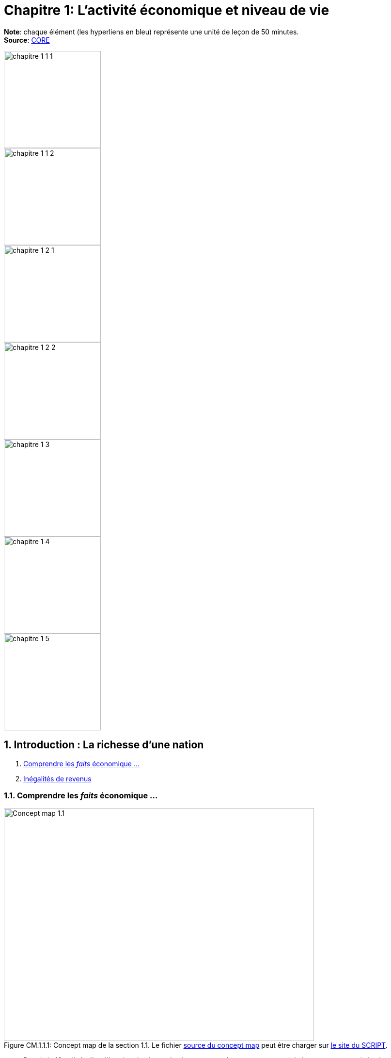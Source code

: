 
= Chapitre 1: L'activité économique et niveau de vie

*Note*: chaque élément (les hyperliens en bleu) représente une unité de leçon de 50 minutes. +
*Source*: link:https://www.core-econ.org/[CORE] +



[.float-group]
--
image::../concept-maps/chapitre-1-1-1.png[float="left",width=200mm]
image::../concept-maps/chapitre-1-1-2.png[float="left",width=200mm]
// Define float role, instead of attribute.
[.left]
image::../concept-maps/chapitre-1-2-1.png[width=200mm]
image::../concept-maps/chapitre-1-2-2.png[width=200mm]
--

[.float-group]
--
image::../concept-maps/chapitre-1-3.png[float="left",width=200mm]
image::../concept-maps/chapitre-1-4.png[float="left",width=200mm]
// Define float role, instead of attribute.
[.left]
image::../concept-maps/chapitre-1-5.png[width=200mm]
--

== 1. Introduction : La richesse d’une nation

. link:https://www.core-econ.org/the-economy/book/fr/text/01.html[Comprendre les _faits_ économique ...]
. link:https://www.core-econ.org/the-economy/book/fr/text/01.html#11-in%C3%A9galit%C3%A9s-de-revenus[Inégalités de revenus]


=== 1.1. Comprendre les _faits_ économique ...

.Concept map de la section 1.1. Le fichier link:../concept-maps/chapitre-1-1-1.nxfc[source du concept map] peut être charger sur link:https://www.oasys4schools.lu/conceptmaps/[le site du SCRIPT].
image::../concept-maps/chapitre-1-1-1.png[Concept map 1.1,640,480,pdfwidth=50%,scaledwidth=50%, caption="Figure CM.1.1.1: "]


* Depuis le 18e siècle, l’amélioration du niveau de vie moyen est devenue une caractéristique permanente de la vie économique dans de nombreux pays.
* Ce phénomène fut associé à l’émergence d’un nouveau système économique appelé « capitalisme », dans lequel la propriété privée, les marchés et les entreprises jouent un rôle majeur.
* Dans le cadre de cette nouvelle organisation de l’économie, les avancées technologiques et la spécialisation des produits et des tâches ont augmenté la quantité qui pouvait être produite au cours d’une journée de travail.
* Ce processus, que nous appelons la « révolution capitaliste », s’est accompagné de menaces croissantes sur l’environnement et par des inégalités économiques sans précédent à l’échelle mondiale.
* Les sciences économiques étudient comment les individus interagissent entre eux et avec l’environnement afin de produire leurs moyens de subsistance.

Au 14e siècle, l’érudit marocain Ibn Battûta (voir l’encadré) décrivit la région indienne du Bengale comme « un pays de grande taille où le riz est très abondant. Je n’ai, en effet, jamais vu une région du monde recelant une telle abondance de provisions ».

|===
|_Ibn Battûta (1304–1368)_

était un voyageur et marchand marocain. Ses voyages, qui se sont poursuivis durant trente ans, le conduisirent en Afrique du Nord et de l’Ouest, en Europe de l’Est, au Moyen-Orient, en Asie du Sud et centrale et en Chine.

|===

Il avait pourtant parcouru une grande partie du monde, voyageant à travers la Chine, l’Afrique de l’Ouest, le Moyen-Orient et l’Europe. Trois siècles plus tard, le même sentiment fut exprimé par le diamantaire français du 17e siècle Jean-Baptiste Tavernier, qui écrivit à propos de ce pays :

[quote, Jean-Baptiste Tavernier, Travels in India (1676).]
____
Même dans les plus petits villages, on peut se procurer en abondance du riz, de la farine, du beurre, du lait, des haricots et autres légumes, du sucre, des confiseries, sous forme de poudre et de liquide.
____

À l’époque des voyages d’Ibn Battûta, l’Inde n’était pas plus riche que les autres parties du monde. Mais elle n’était pas non plus plus pauvre. Un observateur à cette époque aurait remarqué que les gens, en moyenne, étaient mieux lotis en Italie, en Chine et en Angleterre qu’au Japon ou en Inde. Mais les grandes différences entre les riches et les pauvres, que le voyageur aurait remarquées partout où il se serait rendu, sautaient bien plus aux yeux que les différences entre les régions. Riches et pauvres portaient souvent des titres distincts : dans certains lieux, ils étaient seigneurs féodaux et serfs, dans d’autres, majestés et sujets, propriétaires d’esclaves et esclaves, ou marchands et commis. À l’époque, comme aujourd’hui, vos perspectives futures dépendaient de la position économique de vos parents et de votre genre. À la différence d’aujourd’hui, au 14e siècle, la partie du monde où vous étiez né(e) importait beaucoup moins.

Revenons à aujourd’hui. Les Indiens sont bien mieux lotis maintenant qu’ils ne l’étaient il y a sept siècles en termes d’accès à la nourriture, aux soins médicaux, au logement et aux biens de première nécessité. Cependant, au regard des critères internationaux, la plupart des Indiens demeurent pauvres.

<<crossehockey-img>> (Figure 1.1a) illustre cette évolution. Pour comparer les niveaux de vie de chaque pays, nous utilisons une mesure appelée « PIB par tête ». Les gens obtiennent leurs revenus en produisant et vendant des biens et services. Le PIB (produit intérieur brut) est la valeur totale de tout ce qui est produit au cours d’une période donnée comme une année, de sorte que le PIB par tête correspond ici au revenu annuel moyen. Dans la Figure 1.1a, la hauteur de chaque courbe est une estimation du revenu moyen à la date indiquée sur l’axe des abscisses.

.La crosse de hockey de l’Histoire : produit intérieur brut par tête dans cinq pays (1000–2015). link:https://tinyco.re/3826528[Voir ces données sur OWiD]
[#crossehockey-img]
image::https://www.core-econ.org/the-economy/book/fr/images/web/figure-01-01-a.jpg[Crosse de hockey,600,300, caption="Figure 1.1a: "]

Selon cette mesure, les habitants du Royaume-Uni sont en moyenne six fois plus riches que les Indiens. Les Japonais sont aussi riches que les Britanniques, comme ils l’étaient déjà au 14e siècle. En revanche, les Américains sont désormais mieux lotis que les Japonais, et les Norvégiens le sont encore davantage.

Nous pouvons tracer le graphique de la Figure 1.1a grâce link:https://tinyco.re/4376799[au travail d’Angus Maddison] qui a consacré sa carrière à rechercher les maigres données disponibles pour faire des comparaisons utiles entre les modes de vie des individus sur plus de 1 000 ans (son travail se poursuit au sein du link:https://tinyco.re/9843804[Maddison Project]). Dans ce cours, vous verrez que ce type de données portant sur diverses régions du monde et leurs habitants constituent le point de départ de toute analyse économique. Dans notre vidéo, les économistes James Heckman et Thomas Piketty expliquent combien la collecte de données est essentielle pour mener leurs travaux sur les inégalités et les politiques publiques visant à les réduire.

video::https://www.core-econ.org/the-economy/downloads/piketty-and-heckman_why-economics-needs-data.mp4[width=640]


=== 1.2. Les inégalités de revenus

.Concept map de la section 1.2. Le fichier link:../concept-maps/chapitre-1-1-2.nxfc[source du concept map] peut être charger sur link:https://www.oasys4schools.lu/conceptmaps/[le site du SCRIPT].
image::../concept-maps/chapitre-1-1-2.png[Concept map 1.1.2,640,480,pdfwidth=50%,scaledwidth=50%, caption="Figure CM.1.1.2: "]


Il y a 1 000 ans, le monde était plat, économiquement parlant. Il y avait des différences de revenus entre les régions du monde ; néanmoins, comme vous pouvez le constater sur la Figure 1.1a, les différences étaient petites relativement à ce qui suivra.

Quand on regarde les revenus aujourd’hui, personne ne pense que le monde est plat.

La Figure 1.2 montre la distribution des revenus entre et au sein des pays. Les pays sont ordonnés selon leur PIB par tête, du plus pauvre à gauche du graphique (Libéria), au plus riche sur la droite (Singapour). La largeur des barres de chaque pays représente sa population.

Pour chaque pays, il y a dix barres, qui correspondent aux dix déciles de revenu. La hauteur de chaque barre représente le revenu moyen de 10 % de la population, allant des 10 % les plus pauvres au premier plan sur le graphique aux 10 % les plus riches à l’arrière-plan, mesuré en dollars américains de 2005. Notez que cela ne veut pas dire « les 10 % les plus riches des personnes recevant des revenus ». Il s’agit des 10 % les plus riches de la population, où chaque personne dans un ménage, incluant les enfants, est supposée recevoir une part égale du revenu du ménage.

Les « gratte-ciel » (les barres les plus élevées) à l’arrière-plan sur la droite de la figure représentent le revenu des 10 % les plus riches dans les pays les plus riches. Le gratte-ciel le plus élevé correspond aux 10 % les plus riches à Singapour. En 2014, ce groupe particulier avait un revenu par tête de plus de 67 000 $. La Norvège, le deuxième pays au monde en termes de PIB par tête, n’a pas de gratte-ciel particulièrement élevé (le pays est caché entre les gratte-ciel de Singapour et ceux du troisième pays le plus riche, les États-Unis), car le revenu est réparti de manière plus égalitaire en Norvège par rapport aux autre pays riches.

L’analyse de la Figure 1.2 montre comment la distribution des revenus a changé depuis 1980.

.Les pays sont rangés par PIB par tête, de la gauche vers la droite. Pour chaque pays, les hauteurs des barres montrent le revenu moyen des déciles de la population, des 10 % les plus pauvres au premier plan au 10 % les plus riches à l’arrière-plan. La largeur de la barre correspond à la population du pays. Le link:https://tinyco.re/4877569[graphique interactif] de la Figure 1.2 et les link:https://jackblun.github.io/Globalinc/[données à télécharger sont disponibles ici].
image::https://www.core-econ.org/the-economy/book/fr/images/web/figure-01-02-f.jpg[Revenu annuel, 600, 300, caption="Figure 1.2: "]

*Les inégalités au sein des pays ont augmenté*.
Les distributions du revenu sont devenues plus inégales dans de nombreux pays plus riches : quelques « gratte-ciel » très élevés sont apparus. Dans les pays à revenu intermédiaire, aussi, il y a une hausse marquée des revenus en arrière-plan : les revenus des 10 % les plus riches sont maintenant élevés comparativement au reste de la population.

Deux choses ressortent clairement de la distribution de 2014. Premièrement, dans chaque pays, les riches ont beaucoup plus que les pauvres. Nous pouvons utiliser le rapport entre les niveaux des extrémités comme une mesure de l’inégalité dans un pays. Nous l’appellerons le « ratio riches/pauvres », pour des raisons évidentes. Même dans un pays relativement égalitaire comme la Norvège, le ratio riches/pauvres est de 5,4 ; aux États-Unis, il est de 16 et au Botswana dans le sud du continent africain, il est de 145. L’inégalité au sein des pays les plus pauvres est difficile à voir sur le graphique, mais elle est bien réelle : le ratio riches/pauvres est de 22 au Nigeria et de 20 en Inde.

|===
|*Le ratio riches/pauvres*

utilisé ici est similaire à une mesure de l’inégalité couramment utilisée, appelée le link:https://tinyco.re/7590416[ratio 90/10]. Le ratio 90/10 est défini comme le rapport entre les revenus des deux individus situés aux quatre-vingt-dixième et dixième centiles. Ici nous prenons plutôt le rapport entre le revenu moyen du dixième décile (les ‘riches’) et celui du premier décile (les ‘pauvres’). Le dixième décile est composé de toutes les personnes ayant un revenu supérieur à celui de la personne située au quatre-vingt-dixième centile, sa moyenne est donc supérieure au revenu de cette personne. Le premier décile est composé de toutes les personnes dont le revenu est inférieur à celui de la personne située au dixième centile, et sa moyenne sera donc inférieure au revenu de cette personne. Par conséquent, notre ratio riches/pauvres sera plus élevé que le ratio 90/10 pour un même pays.

|===

La seconde chose qui saute aux yeux sur la Figure 1.2 est l’énorme écart de revenus entre les pays. Le niveau moyen des revenus en Norvège équivaut à 19 fois celui du Nigéria. Et les 10 % les plus pauvres en Norvège reçoivent près du double des revenus des 10 % les plus riches au Nigéria.

Imaginez le voyage d’Ibn Battûta dans les différentes régions du monde au 14e siècle et réfléchissez maintenant à quoi cela aurait ressemblé dans un graphique comme celui de la Figure 1.2. Il aurait bien sûr remarqué, partout où il serait allé, des différences entre les groupes les plus pauvres et les plus riches dans la population de chaque région. Il aurait rapporté que les différences de revenus entre les pays du monde étaient relativement faibles en comparaison.

Les différences considérables de revenus entre les pays dans le monde aujourd’hui nous ramènent à la Figure 1.1a, grâce à laquelle nous commençons à comprendre leur origine. Les pays qui ont décollé économiquement avant 1900 (Royaume-Uni, Japon, Italie) sont maintenant riches. Comme d’autres pays leur ressemblant, ils sont dans la partie « gratte-ciel » du graphique. Les pays qui ont décollé seulement récemment, ou pas encore, sont dans la partie du graphique avec des barres très peu élevées.

|===
|*Exercice 1.1 INÉGALITÉS AU 14E SIÈCLE*

Selon vous, à quoi aurait ressemblé une figure à « gratte-ciel » comme la Figure 1.2 à l’époque d’Ibn Battûta (début-milieu du 14e siècle) ?

|===

|===
|*Exercice 1.2 TRAVAILLER AVEC DES DONNÉES SUR LES REVENUS*

Vous pouvez voir le graphique interactif et télécharger les données que nous avons utilisées pour créer la Figure 1.2. Choisissez cinq pays qui vous intéressent.

1. Pour chacun, calculez le ratio 90/10 en 1980, 1990 et 2014. +
2. Décrivez les différences entre les pays et les évolutions au cours du temps que vous observez. +
3. Qu’est-ce qui peut expliquer ces différences ?

|===






== 2. Le Produit intérieur brut

. link:https://www.core-econ.org/the-economy/book/fr/text/01.html#12-mesurer-les-revenus-et-le-niveau-de-vie[Mesurer les revenus et le niveau de vie]
. link:https://www.core-econ.org/the-economy/book/fr/text/01.html#13-la-crosse-de-hockey-de-lhistoire-croissance-des-revenus[La croissance des revenus]

=== 2.1. Mesurer les revenus et le niveau de vie

.Concept map de la section 2.1. Le fichier link:../concept-maps/chapitre-1-2-1.nxfc[source du concept map] peut être charger sur link:https://www.oasys4schools.lu/conceptmaps/[le site du SCRIPT].
image::../concept-maps/chapitre-1-2-1.png[Concept map 1.2.1,640,480,pdfwidth=50%,scaledwidth=50%, caption="Figure CM.1.2.1: "]

L’estimation du niveau de vie que nous avons utilisée dans la Figure 1.1a (PIB par tête) repose sur une mesure de l’ensemble des biens et services produits dans un pays (appelée *produit intérieur brut* ou *PIB*), qui est ensuite divisée par la population du pays.

Une mesure de la valeur marchande de la production de biens et services finaux dans l’économie au cours d’une période donnée. La production de biens intermédiaires qui sont des intrants de la production finale est exclue pour éviter un double comptage. L’économiste Diane Coyle explique que le PIB « recense tout, des clous aux brosses à dents, en passant par les tracteurs, les chaussures, les coupes de cheveux, les services de conseil de gestion, le nettoyage des rues, les cours de yoga, les assiettes, les sparadraps, les livres et les millions d’autres biens et services produits au sein de l’économie ».

|===
| *Les avantages et limites de la mesure du PIB*

Écoutez Diane Coyle parler des link:https://www.econtalk.org/diane-coyle-on-gdp/#audio-highlights[avantages et limites de la mesure du PIB].

|===

Additionner ces millions de services et produits nécessite de trouver un étalon commun permettant de comparer, par exemple, la valeur d’une heure de yoga à celle d’une brosse à dents. Le défi des économistes est double : d’abord sélectionner ce qui doit être inclus, puis assigner une valeur à chacun de ces éléments. En pratique, la manière la plus simple de le faire est d’utiliser leur prix. Et quand cela est fait, la valeur du PIB correspond au revenu total de chaque individu dans le pays.

La division du PIB par la population nous donne le PIB par tête – le revenu moyen des habitants dans un pays. Néanmoins, est-ce la bonne manière de mesurer leur niveau de vie ou bien-être ?

==== Revenu disponible

Le PIB par tête mesure le revenu moyen, mais il diffère de ce que nous appelons le *revenu disponible* d’un individu type.

Le revenu disponible correspond à la somme des salaires, des profits, des rentes, des intérêts et des revenus de transfert versés par l’État (comme les allocations chômage ou les pensions d’invalidité) ou d’autres individus (cadeaux, par exemple) qui sont reçus au cours d’une période donnée (une année, par exemple), moins les sommes versées à des tiers (ce qui inclut les impôts payés à l’État). Le revenu disponible peut être considéré comme une bonne mesure du niveau de vie, puisqu’il correspond à la quantité maximale de nourriture, de logement, de vêtements et d’autres biens et services qu’une personne peut acheter sans avoir à emprunter, c’est-à-dire sans s’endetter ou sans vendre ses biens.

==== Est-ce que notre revenu disponible est une bonne mesure de notre bien-être ?

Le revenu a une influence majeure sur le bien-être, car il nous permet d’acheter les biens et services dont nous avons besoin ou que nous apprécions. Mais il ne suffit pas, car de nombreuses dimensions de notre bien-être ne sont pas liées à ce que nous pouvons acheter.
Par exemple, le revenu disponible omet :

* la qualité de notre environnement social et physique, telle que les amitiés et un air sain ;
* la quantité de temps libre dont nous disposons pour nous détendre ou passer du temps avec des amis ou la famille ;
* les biens et services que l’on n’achète pas, comme les soins de santé et l’éducation lorsqu’ils sont fournis par l’État ;
* les biens et services qui sont produits au sein du ménage, comme les repas ou la garde des enfants (fournis principalement par les femmes).

==== Revenu disponible moyen et bien-être moyen

Quand nous appartenons à un groupe d’individus (une nation, par exemple), est-ce que le revenu disponible moyen est une bonne mesure du bien-être du groupe ? Considérez un groupe au sein duquel chacun dispose initialement d’un revenu mensuel disponible de 5 000 \$. Imaginez que le revenu de tous les individus du groupe augmente, sans que les prix ne varient. Nous conclurions alors que le niveau moyen de bien-être de ce groupe a augmenté.

Considérez maintenant un autre cas. Dans un second groupe, le revenu disponible mensuel est de 10 000 \$ pour la moitié des membres. L’autre moitié a seulement 500 \$ à dépenser chaque mois. Le revenu moyen du second groupe (5 250 \$) est plus élevé que celui du premier groupe (5 000 \$ avant l’augmentation de revenu). Mais dirions-nous que son bien-être est plus élevé que celui du premier groupe, où chacun dispose de 5 000 \$ par mois ? Le revenu additionnel dans le second groupe importera sans doute peu aux plus aisés, tandis que l’autre moitié pauvre aura ressenti la pauvreté comme une situation de grande précarité.

Le revenu absolu compte dans l’évaluation du bien-être, mais les travaux de recherche ont établi que les individus se soucient également de leur position relative dans la distribution des revenus. Ils rapportent un niveau de bien-être plus faible s’ils découvrent qu’ils ont un salaire inférieur à leurs pairs du groupe.

Puisque, d’une part, la distribution des revenus affecte le bien-être et que, d’autre part, le même revenu moyen peut être tiré de distributions de revenus très différentes entre les riches et les pauvres au sein d’un groupe, le revenu moyen peut refléter imparfaitement la situation d’un groupe d’individus par rapport à un autre.

==== La valeur des biens et services publics

Le PIB inclut les biens et les services fournis par l’État, comme l’éducation, l’armée et la justice. Ils concourent au bien-être, mais ne sont pas inclus dans le revenu disponible. À cet égard, le PIB par tête est une meilleure mesure du niveau de vie que le revenu disponible.

Mais la valeur des services fournis par l’État est difficile à évaluer, encore plus que la valeur de services comme les coupes de cheveux et les leçons de yoga. Pour les biens et services achetés par les individus, leur prix est considéré comme une mesure approximative de leur valeur (si vous estimiez que la valeur d’une coupe de cheveux était inférieure à son prix, vous vous seriez simplement laissé(e) pousser les cheveux). Mais les biens et services produits par l’État, eux, ne sont généralement pas vendus, et la seule mesure disponible de leur valeur est leur coût de production.

Les différences entre ce que nous entendons par bien-être, d’une part, et ce que le PIB par tête mesure, d’autre part, devraient nous inciter à nous montrer prudent quant à l’usage du PIB par tête pour mesurer la qualité des conditions de vie des individus.


Mais quand les changements dans le temps ou les écarts entre pays pour cet indicateur sont aussi importants que ceux de la Figure 1.1a (et des Figures 1.1b, 1.8 et 1.9 qui apparaîtront plus tard cette unité), il est opportun de penser que le PIB par tête nous renseigne sur les différences en termes de disponibilité de biens et services.

Dans la rubrique « Einstein » à la fin de cette section, nous explorons plus en détail la méthode de calcul du PIB, afin de pouvoir comparer ses valeurs dans le temps ou entre pays. (La plupart des unités comprennent des rubriques « Einstein ». Vous n’êtes pas obligé(e) de les utiliser. Elles expliquent comment calculer et interpréter la plupart des statistiques que nous utilisons.) À l’aide de ces méthodes, nous pouvons utiliser le PIB par tête pour communiquer, sans équivoque, des idées telles que « les Japonais d’aujourd’hui sont en moyenne bien plus riches que leurs ancêtres il y a deux cents ans, et bien plus riches que les Indiens d’aujourd’hui ».

|===
|*Exercice 1.3 QUE DEVRIONS-NOUS MESURER ?*

En campagne pour les élections présidentielles américaines, le sénateur Robert Kennedy prononça le 18 mars 1968 un discours célèbre dans lequel il remettait en cause « la simple accumulation de biens matériels » au sein de la société américaine, et se demandait pourquoi la pollution de l’air, la publicité pour les cigarettes et les prisons, entre autres choses, étaient prises en compte dans la mesure américaine du niveau de vie, alors que la santé, l’éducation ou le dévouement à sa patrie ne l’étaient pas. D’après lui, « cela mesurait tout, sauf ce qui donne du sens à nos vies ».

link:https://tinyco.re/9533853[Lisez son discours en entier] ou link:https://tinyco.re/6486668[écoutez son enregistrement].

1. Dans la version complète du texte, quels biens Robert Kennedy inclut-il dans la liste des éléments entrant dans le calcul du PIB ? +
2. Pensez-vous que ces biens devraient être pris en compte dans un tel indicateur ? Pourquoi ? +
3. Quels biens inclut-il dans la liste des éléments ignorés par cet indicateur ? +
4. Pensez-vous qu’ils devraient y être inclus ? Pourquoi ?

|===

|===
|*Quiz 1.1*: link:https://www.core-econ.org/the-economy/book/fr/text/01.html#question-11-choisissez-la-ou-les-bonnes-rponses[Choisissez la ou les bonnes réponses et vérifiez vos réponses.]

|===


|===
|*EINSTEIN: Comparer les revenus à différentes périodes et entre différents pays*

Les Nations unies collectent et link:https://unstats.un.org/unsd/snaama/Index[publient des estimations du PIB] auprès des bureaux statistiques du monde entier. Ces estimations, parallèlement à celles réalisées par des historiens de l’économie, nous permettent de construire des graphiques, comme la link:file:///Users/tarikz/Webpage/tarikgit.github.io/economics-course/Chapitre1-complete.html#crossehockey-img[Figure 1.1a], qui comparent les niveaux de vie entre pays et à différentes périodes temporelles et déterminent si l’écart entre les pays riches et pauvres s’est réduit ou s’est creusé au cours du temps. Avant d’affirmer quelque chose comme : « En moyenne, les Italiens sont plus riches que les Chinois, mais l’écart entre eux se rétrécit », les statisticiens et les économistes doivent essayer de résoudre trois problèmes :

- nous avons besoin de distinguer ce que l’on cherche à mesurer – les évolutions ou les différences de quantités de biens et services – des éléments non pertinents pour effectuer ces comparaisons, en particulier les évolutions ou les écarts de prix de ces biens et services ; +
- quand nous comparons la production dans un pays à deux moments différents, il faut prendre en compte la variation des prix entre ces deux moments ; +
- quand nous comparons la production entre deux pays à un moment donné, il faut prendre en compte les écarts de prix entre ces deux pays. +

Remarquez à quel point les deux dernières affirmations sont similaires. La mesure de l’évolution de la production entre différentes périodes présente le même type de défi que la mesure des différences de production entre pays à un moment donné. L’enjeu est de trouver une série de prix à utiliser dans le calcul et qui nous permettra d’identifier les évolutions ou les écarts de production, sans supposer à tort que si le prix de quelque chose a augmenté dans un pays, et pas dans un autre, alors la quantité totale produite a augmenté dans le premier pays.

*Point de départ : PIB nominal*

Lorsque les statisticiens estiment la valeur marchande de la production d’une économie dans son ensemble, à une période donnée (par exemple, une année), ils utilisent les prix auxquels les biens et services sont vendus sur le marché. En multipliant les quantités de la large gamme de biens et services produits par leurs prix, on peut les convertir en termes monétaires ou nominaux. Si tout est libellé dans la même unité nominale (ou monétaire), il devient possible de tout additionner. Le PIB nominal s’écrit alors :

`(prix d’une leçon de yoga) × (nombre de leçons de yoga)`  +
`+ (prix d'un livre) × (nombre de livres)+ ...` +
`+ (prix) × (quantité)`   _pour tous les autres biens et services_

En général, nous écrivons que :

\begin{equation}
 \mbox{PIB nominal} = \sum_i p_i q_i
\end{equation}

Où $p_i$ est le prix du bien $i$, $q_i$ est la quantité du bien $i$, et $\sum$ indique la somme du produit du prix par la quantité, pour tous les biens et services que nous comptons.

*Prendre en compte le changement des prix au cours du temps : PIB réel*

Pour estimer si l’économie est en croissance ou si elle ralentit, il faut disposer d’une mesure de la quantité de biens et services achetés. Il s’agit du PIB réel. Si l’on compare l’économie au cours de deux années différentes et si toutes les quantités restent identiques, mais que les prix augmentent, par exemple, de 2 % d’une année sur l’autre, alors le PIB nominal augmente de 2 %, mais le PIB réel demeure inchangé. L’économie n’a pas connu de croissance.

Puisqu’il est impossible d’additionner le nombre d’ordinateurs, de chaussures, de repas au restaurant, de trajets en avion, de chariots élévateurs et ainsi de suite, il n’est pas possible de mesurer le PIB réel directement. En revanche, il est possible d’obtenir une estimation du PIB réel, en s’appuyant sur la définition du PIB nominal donnée ci-dessus.

Le terme de droite de l’équation définissant le PIB nominal représente le produit du prix de chaque élément vendu par la quantité.

Pour déterminer ce qu’il advient du PIB réel, nous commençons par sélectionner une année de référence : par exemple, l’année 2010. Nous définissons ensuite le PIB réel en considérant que les prix de 2010 sont égaux au PIB nominal de cette année-là. L’année suivante, le PIB nominal de 2011 est calculé selon la méthode usuelle à l’aide des prix en vigueur en 2011. Il est alors possible de déterminer le PIB réel en multipliant les quantités de 2011 par les prix de 2010. Si, en utilisant les prix de l’année de référence, le PIB a augmenté, nous pouvons en déduire que le PIB réel a augmenté.

Si, avec cette méthode, on observe que lorsque l’on calcule le PIB de 2011 avec les prix de 2010, celui-ci est identique au PIB de 2010, on peut en déduire que malgré des changements probables dans la composition de la production (moins de trajets en avion, mais plus d’ordinateurs vendus, par exemple), la quantité totale de biens et services produits n’a pas changé. La conclusion serait alors que le PIB réel, qu’on appelle également PIB à [red]#prix constants#, n’a pas changé. En termes réels, le taux de croissance de l’économie est nul.

*Prendre en compte les différences de prix entre pays : prix internationaux et pouvoir d’achat*

Pour comparer les pays, nous devons choisir une série de prix et l’appliquer aux deux pays.

Pour commencer, imaginez une économie simple qui ne produit qu’un seul bien. Dans notre exemple, nous choisissons un cappuccino, car il est facile de trouver le prix de ce produit dans différents endroits du monde. Nous choisissons également deux économies dont les niveaux de développement sont très différents : la Suède et l’Indonésie.

Au moment où nous écrivons, quand les prix sont convertis en dollars américains, à l’aide du taux de change courant, un cappuccino coûte 3,90 \$ à Stockholm et 2,63 \$ à Jakarta.

Toutefois, il n’est pas suffisant d’exprimer simplement le prix des deux cappuccinos dans une même devise, car le taux de change international courant que nous avons utilisé pour obtenir ces valeurs n’est pas une très bonne mesure de ce qu’une roupie permet d’acheter à Jakarta et de ce qu’une couronne permet d’acheter à Stockholm.

C’est pourquoi, lorsque l’on compare les niveaux de vie entre pays, nous utilisons des estimations du PIB par tête exprimées selon une série commune de prix appelés prix à [red]#parité de pouvoir d’achat (PPA)#. Comme son nom l’indique, l’idée est d’aboutir à une parité (égalité) du pouvoir d’achat réel.

Les prix sont typiquement plus élevés dans les pays riches – comme c’est le cas dans notre exemple. L’une des raisons est que les salaires y sont plus élevés, ce qui se traduit par des prix supérieurs. Puisque les prix des cappuccinos, des repas au restaurant, des coupes de cheveux, de la plupart des aliments, des transports, des loyers et de la plupart des autres biens et services sont plus élevés en Suède qu’en Indonésie, lorsqu’un panier commun de prix est appliqué, la différence entre le PIB par tête en Suède et en Indonésie mesurée à parité de pouvoir d’achat est plus faible que si la comparaison était faite au taux de change courant.

Au taux de change courant, le PIB par tête indonésien ne vaut que 6 % du PIB par tête suédois. À PPA, lorsque la comparaison fait appel aux prix internationaux, le PIB par tête indonésien correspond à 21 % du PIB par tête suédois.

Cette comparaison montre que le pouvoir d’achat de la roupie indonésienne par rapport à la couronne suédoise est plus de trois fois supérieur à ce que le taux de change courant entre les deux monnaies indiquerait.

*Note*: _La mesure du PIB et d'autres agrégats de l’économie sont traités en détail dans l'link:https://www.core-econ.org/the-economy/book/fr/text/13.html[Unité 13 de l'Économie]._

|===


=== 2.2. La croissance des revenus

.Concept map de la section 2.2. Le fichier link:../concept-maps/chapitre-1-2-2.nxfc[source du concept map] peut être charger sur link:https://www.oasys4schools.lu/conceptmaps/[le site du SCRIPT].
image::../concept-maps/chapitre-1-2-2.png[Concept map 1.2.2,640,480,pdfwidth=50%,scaledwidth=50%, caption="Figure CM.1.2.2: "]


Une autre manière d’analyser les données de la Figure 1.1a consiste à utiliser une échelle qui indique que le PIB par tête double à mesure que l’on progresse vers le haut de l’axe vertical (de 250 \$ par tête et par année à 500 \$, puis à 1000 \$, etc.). On appelle cela une échelle de rapport, comme celle de la Figure 1.1b. L’échelle de rapport est utilisée pour comparer des taux de croissance.

Par taux de croissance du revenu, ou de toute autre quantité, comme la population, on entend le taux de variation :

\begin{equation}
 \mbox{taux de croissance} = \frac{ \mbox{variation du revenu} }{ \mbox{valeur initiale du revenu} }
\end{equation}

Si le niveau du PIB par tête en 2000 est 21 046 \$, comme c’était le cas de la Grande-Bretagne dans les données de la Figure 1.1a, et 21 567 \$ en 2001, nous pouvons calculer le taux de croissance comme suit :

\begin{equation}
\begin{split}
 \mbox{taux de croissance} & = \frac{ \mbox{variation du revenu} }{ \mbox{valeur initiale du revenu} } \\
  & = \frac{ y_{2001}-y_{2000} }{ y_{2000} } \\
  & = \frac{21567-21046}{21046} \\
  & = 0,0247 \\
  & = 2,5 \%
\end{split}
\end{equation}

Selon la question posée, nous choisissons de comparer soit des niveaux, soit des taux de croissance. La Figure 1.1a facilite la comparaison des niveaux de PIB par tête entre pays et à différents moments. La Figure 1.1b utilise une échelle de rapport, qui permet une comparaison des taux de croissance entre pays et à différentes périodes. Lorsqu’une échelle de rapport est utilisée, une série qui croît à un taux constant est représentée par une droite. Cela vient du fait que le pourcentage (ou le taux de croissance proportionnel) est constant. Une droite plus pentue dans une échelle de rapport indique un taux de croissance plus rapide.

Pour bien comprendre, prenez l’exemple d’un taux de croissance de 100 % : cela signifie que le niveau double. Dans la Figure 1.1b (<<crossehockeyhistoire-img>>), avec l’échelle de rapport, vous pouvez vérifier que si le PIB par tête doublait en cent ans d’un niveau de 500 \$ à 1000 \$, la droite aurait la même pente que s’il doublait de 2000 \$ à 4000 \$, ou de 16000 \$ à 32000 \$ au cours d’un siècle. Si, au lieu de doubler, le niveau quadruplait (par exemple, de 500 \$ à 2000 \$ en cent ans), la droite serait deux fois plus pentue, reflétant ainsi un taux de croissance deux fois plus élevé.

.La crosse de hockey de l’Histoire : les niveaux de vie dans cinq pays (1000–2015) avec une échelle de rapport. link:https://tinyco.re/9183725[Voir les données sur OWiD]
[#crossehockeyhistoire-img]
image::https://www.core-econ.org/the-economy/book/fr/images/web/figure-01-01-b-f.jpg[Taux de croissance,600,300, caption="Figure 1.1b: "]

*Comparer les taux de croissance en Chine et au Japon*: L’échelle de rapport permet de voir que les taux de croissance récents observés au Japon et en Chine ont été plus élevés qu’ailleurs.

Dans certaines économies, il a fallu attendre qu’elles accèdent à l’indépendance ou s’affranchissent de l’influence des nations européennes avant de voir des améliorations substantielles des niveaux de vie :

* _Inde_ : selon Angus Deaton, un économiste spécialiste des questions de pauvreté, quand les trois cents ans de domination britannique sur l’Inde ont pris fin en 1947 : « Il est possible que la pauvreté infantile en Inde  […] fut parmi les plus sévères de l’histoire de l’Humanité. » Durant les dernières années de la domination britannique, un enfant né en Inde avait une espérance de vie de 27 ans. Un demi-siècle plus tard, l’espérance de vie à la naissance en Inde était passée à 65 ans.
* _Chine_ : par le passé, la Chine fut plus riche que la Grande-Bretagne, mais au milieu du 20e siècle, le PIB par tête de la Chine correspondait à moins de 7 % de celui de la Grande-Bretagne.
* _Amérique latine_ : ni la domination coloniale espagnole ni ses conséquences dans le sillage du mouvement d’indépendance intervenu dans la plupart des pays latino-américains au début du 19e siècle n’ont engendré une évolution des niveaux de vie en forme de « coude », comme celle que connurent les pays des Figures 1.1a et 1.1b.

Les Figures 1.1a et 1.1b nous enseignent deux choses :

* pendant très longtemps, les niveaux de vie n’ont pas augmenté de façon durable ;
* lorsqu’une croissance durable s’est installée, ce fut à différents moments dans des pays différents, ce qui a engendré des différences substantielles de niveaux de vie dans le monde.

Comprendre les déterminants de ce phénomène est devenu un enjeu fondamental pour les économistes, à commencer par le fondateur de la discipline, Adam Smith, qui intitula son ouvrage le plus important, _Recherches sur la nature et les causes de la richesse des Nations_.

|===
|_Vidéo de Hans Rosling_

Une link:https://www.youtube.com/watch?v=jbkSRLYSojo[vidéo amusante] de Hans Rosling, un statisticien, met en évidence comment certains pays sont devenus plus riches et ont accédé à un niveau de santé élevé beaucoup plus tôt que d’autres.

|===


image::https://www.core-econ.org/the-economy/book/fr/images/web/01-adam-smith.jpg[Adam Smith, 150, 50, title="Adam Smith"]

|===
|*LES GRANDS ÉCONOMISTES: Adam Smith*


Adam Smith (1723–1790) est considéré par beaucoup comme le père des sciences économiques modernes. Il fut élevé par sa mère, une veuve, en Écosse. Il étudia la philosophie à l’Université de Glasgow, puis à Oxford où il écrivit : « La plupart des […] professeurs […] ne daignaient même plus faire semblant d’enseigner. »

Il voyagea à travers l’Europe, et c’est lors d’un séjour à Toulouse où il se trouvait « désœuvré », qu’il « commença à écrire un livre pour passer le temps ». Cet ouvrage devint le livre d’économie le plus célèbre.

Dans _Recherches sur la nature et les causes de la richesse des Nations_, publié en 1776, Smith posa la question suivante : comment une société peut-elle coordonner les activités indépendantes d’un très grand nombre d’acteurs économiques — producteurs, transporteurs, vendeurs, consommateurs — souvent inconnus les uns des autres et très dispersés à travers le monde ? Sa théorie novatrice était qu’une coordination entre tous ces acteurs pouvait spontanément émerger, sans qu’aucune personne ou institution ne tente consciemment de la créer ou la maintenir. Ce raisonnement rompait avec les anciennes notions d’organisation politique et économique, selon lesquelles les gouvernants doivent imposer l’ordre auprès de leurs sujets.

Plus radicale encore fut son idée que cela pouvait résulter de la poursuite par les individus de leurs intérêts égoïstes : « Ce n’est pas de la bienveillance du boucher, du marchand de bière ou du boulanger que nous attendons notre dîner, mais bien du soin qu’ils apportent à leur propre intérêt », écrivit-il.

Ailleurs dans la _Richesse des Nations_, Smith a introduit l’une des métaphores les plus durables dans l’histoire des sciences économiques, celle de la main invisible. L’homme d’affaires, écrivit-il : « ne pense qu’à son propre gain ; en cela, comme dans beaucoup d’autres cas, il est conduit par une main invisible à remplir une fin qui n’entre nullement dans ses intentions. Tout en ne cherchant que son intérêt personnel, il travaille souvent d’une manière bien plus efficace pour l’intérêt de la société, que s’il avait réellement pour but d’y travailler ».

Parmi les idées de Smith, il faut noter celle selon laquelle une source majeure de la prospérité réside dans la division du travail ou la spécialisation, et que celle-ci est contrainte par la « taille du marché ». Smith illustre cette idée dans un passage célèbre sur l’usine d’épingles en observant que dix hommes, chacun complètement spécialisé dans une ou deux des 18 tâches distinctes, pouvaient produire jusqu’à 50 000 épingles par jour. Néanmoins, « s’ils avaient tous travaillé séparément et indépendamment […] ils n’auraient certainement pas pu en fabriquer chacun vingt, ni peut-être une par jour ».

Toutefois, un tel nombre d’épingles trouveraient des acheteurs seulement si elles étaient vendues loin de leur lieu de production. Aussi, la spécialisation était favorisée par la construction de voies navigables et l’extension du commerce international. La prospérité qui en résultait augmentait elle-même la « taille du marché », dans un cycle vertueux de croissance économique.

Smith ne pensait pas que les individus étaient entièrement guidés par leur propre intérêt. Dix-sept ans avant la Richesse des Nations, il consacra un livre aux comportements éthiques, appelé La _Théorie des sentiments moraux_.

Il comprit aussi que le système de marché présentait des défaillances, particulièrement en cas de collusion entre vendeurs pour éviter de se faire concurrence. « Il est rare que des gens du même métier se trouvent réunis, écrivait-il, fût-ce pour quelque partie de plaisir ou pour se distraire, sans que la conversation finisse par quelque conspiration contre le public, ou par quelque machination pour faire hausser les prix. »

Il ciblait particulièrement les monopoles protégés par les gouvernements, tels que la Compagnie britannique des Indes orientales, qui non seulement contrôlait le commerce entre l’Inde et la Grande-Bretagne, mais administrait également une grande partie de la colonie britannique sur place.

Comme ses contemporains, il défendait l’idée d’un gouvernement qui devait protéger la nation contre les menaces extérieures et assurer la justice grâce à la police et aux tribunaux. Il plaidait aussi en faveur d’investissements publics dans l’éducation et dans des infrastructures publiques telles que les ponts, les routes ou les canaux.

Smith est souvent associé à ’idée selon laquelle la prospérité émerge de la poursuite de l’intérêt personnel sous les conditions de l’économie de marché. Pourtant, sa pensée sur ces questions était bien plus nuancée qu’on ne le reconnaît.


|===



|===
|*Exercice 1.4 AVANTAGES DES ÉCHELLES DE RAPPORT*

La Figure 1.1a utilisait une échelle ordinaire pour son axe des ordonnées, tandis que la Figure 1.1b utilisait une échelle de rapport.

1. Pour la Grande-Bretagne, identifiez une période temporelle où son taux de croissance a augmenté et une autre où celui-ci est resté à peu près constant. Quelle figure avez-vous utilisé, et pourquoi ? +
2. Identifiez une période au cours de laquelle le PIB par tête a diminué (taux de croissance négatif) plus rapidement en Grande-Bretagne qu’en Inde. Quelle figure avez-vous utilisé, et pourquoi ?

|===



|===
|*Quiz 1.2*: link:https://www.core-econ.org/the-economy/book/fr/text/01.html#question-12-choisissez-la-ou-les-bonnes-rponses[Choisissez la ou les bonnes réponses et vérifiez vos réponses.]

|===

|===
|*Quiz 1.3*: link:https://www.core-econ.org/the-economy/book/fr/text/01.html#question-13-choisissez-la-ou-les-bonnes-rponses[Choisissez la ou les bonnes réponses et vérifiez vos réponses.]

|===






== 3. La révolution technologique

.Concept map de la section 3. Le fichier link:../concept-maps/chapitre-1-3.nxfc[source du concept map] peut être charger sur link:https://www.oasys4schools.lu/conceptmaps/[le site du SCRIPT].
image::../concept-maps/chapitre-1-3.png[Concept map 1.3,640,480,pdfwidth=50%,scaledwidth=50%, caption="Figure CM.1.3: "]

. link:https://www.core-econ.org/the-economy/book/fr/text/01.html#14-la-r%C3%A9volution-technologique-permanente[La révolution technologique permanente]

La série de science-fiction _Star Trek_ se déroule en 2264, à une époque où les humains voyagent à travers la galaxie avec de sympathiques extraterrestres, aidés par des ordinateurs intelligents, une propulsion plus rapide que la lumière et des machines qui créent de la nourriture et des médicaments sur demande. Que l’on trouve les histoires stupides ou inspirantes, la plupart d’entre nous, quand nous sommes d’humeur optimiste, peuvent s’amuser du fait que le futur sera transformé moralement, socialement et matériellement par le progrès technologique.

Les petits-enfants de paysans en 1250 n’ont pas eu à faire face au futur prédit par _Star Trek_. Les cinq cents ans qui ont suivi se sont déroulés sans changement notoire dans les conditions de vie d’un travailleur ordinaire. Alors que la science-fiction émergea au 17e siècle (la nouvelle de Francis Bacon _La Nouvelle Atlantide_ est l’une des premières du genre en 1627), il faudra attendre le 18e siècle pour que chaque nouvelle génération puisse aspirer à une vie différente, façonnée par le progrès technologique.

De remarquables avancées scientifiques et technologiques ont eu lieu à peu près en même temps que le coude observé pour la Grande-Bretagne au milieu du 18e siècle.

Des nouvelles technologies majeures furent introduites dans les domaines du textile, de l’énergie et des transports. Leur caractère cumulatif leur a valu le titre de [red]#Révolution industrielle#. Jusqu’en 1800, des tech­niques artisanales traditionnelles, utilisant des compétences transmises de génération en génération, étaient utilisées dans la plupart des procédés de production. La nouvelle ère apporta de nouvelles idées, de nouvelles découvertes, de nouvelles méthodes et de nouvelles machines, rendant obsolètes les anciennes idées et les anciens outils. Ces nouveautés devinrent elles-mêmes obsolètes à mesure que des méthodes plus innovantes apparurent.

Dans le langage courant, la « technologie » fait référence aux machines, équipements et outils développés grâce au savoir scientifique. En économie, la [red]#technologie# est un processus qui transforme un ensemble de matériaux et d’autres facteurs de production (input, en anglais) – incluant la main-d’œuvre et les machines – et crée un produit (output, en anglais). Par exemple, une technologie pour la préparation d’un gâteau peut être décrite comme une recette indiquant la combinaison d’inputs (les ingrédients tels que la farine, et le travail comme le brassage) nécessaires pour produire l’output (le gâteau). Une autre technologie pour la préparation de gâteaux fait appel à des systèmes de production à grande échelle, mobilisant des machines, des ingrédients et de la main-d’œuvre (les opérateurs de machine).

Jusqu’à la Révolution industrielle, la technologie d’une économie, comme les compétences nécessaires pour suivre ses recettes n’évoluaient que lentement et étaient transmises de génération en génération. Avec la révolution de la production permise par le [red]#progrès technologique#, le temps nécessaire à la confection d’une paire de chaussures a chuté de moitié en seulement quelques décennies ; le filage, le tissage et la fabrication industrielle de gâteaux connurent la même évolution. Ces bouleversements ont marqué le début d’une révolution technologique permanente, car le temps nécessaire à la production de la plupart des biens n’a cessé de diminuer de génération en génération.

=== 3.1 Le changement technologique dans le domaine de l’éclairage

Pour se faire une idée de la vitesse de ce changement sans précédent, considérons la façon dont nous produisons la lumière. Durant la plus grande partie de l’histoire de l’humanité, le progrès technologique dans le domaine de l’éclairage fut lent. Nos plus anciens ancêtres n’avaient rien de mieux qu’un feu de camp pour s’éclairer la nuit. La recette pour produire de la lumière (si elle avait existé) aurait été : rassembler beaucoup de bois, emprunter un tison enflammé à quelqu’un qui a déjà un feu, puis allumer et entretenir le feu.

La première grande percée technologique en matière d’éclairage eut lieu il y a 40 000 ans, avec l’utilisation de lampes qui brûlaient de l’huile végétale ou animale. Nous mesurons le progrès technologique dans le domaine de l’éclairage au nombre d’unités de luminosité, appelées « lumens », qui peuvent être générées en une heure de travail. Un lumen est à peu près la quantité de luminosité que reçoit un mètre carré au clair de lune. Un lumen-heure (lm-h) est cette quantité de luminosité durant une heure. Par exemple, créer de la lumière à partir d’un feu de camp requiert environ une heure de travail pour 17 lm-h, mais la lampe à huile animale produit 20 lm-h pour la même quantité de travail. À l’époque babylonienne (1750 av. J.-C.), l’invention d’une lampe améliorée consommant de l’huile de sésame permit d’atteindre 24 lm-h par heure de travail. Le progrès technologique fut lent : cette amélioration modeste nécessita 7 000 ans.

Trois millénaires plus tard, au début des années 1800, les techniques d’éclairage les plus efficaces (utilisant les chandelles de suif) produisaient environ 9 fois plus de lumière pour une heure de travail que les lampes à huile animale d’autrefois. Depuis, l’efficacité de l’éclairage a encore augmenté grâce au développement des lampes au gaz de ville, des lampes à pétrole, des ampoules à filament, des ampoules fluorescentes et d’autres formes d’éclairage. Les ampoules compactes fluorescentes inventées en 1992 sont environ 45 000 fois plus efficaces, en termes de temps de production, que les lumières qui existaient deux siècles avant. Aujourd’hui, la productivité du travail pour obtenir de l’éclairage est 500 000 fois plus élevée qu’au temps de nos ancêtres autour de leur feu de camp.

La Figure 1.3 représente cette croissance remarquable, en forme de crosse de hockey, de l’efficacité de l’éclairage, à l’aide de l’échelle de rapport introduite dans la Figure 1.1b.

.La productivité du travail pour produire de la lumière. link:https://ourworldindata.org/grapher/the-price-for-lighting-per-million-lumen-hours-in-the-uk-in-british-pound?time=1301..2006[Voir ces données sur OWiD]
image::https://www.core-econ.org/the-economy/book/fr/images/web/figure-01-03.jpg[Productivité du travail,600,300, caption="Figure 1.3: "]

Le processus d’innovation ne s’est pas arrêté avec la Révolution industrielle, comme le montre l’exemple de la productivité en termes d’éclairage. Ce processus s’est poursuivi par l’introduction de nouvelles technologies dans de nombreuses industries telles que la machine à vapeur, l’électricité, les transports (canaux, chemins de fer, automobiles) et, plus récemment, la révolution du traitement de l’information et de la communication. Ces innovations technologiques d’application générale donnent une très forte impulsion à la croissance des niveaux de vie, car elles modifient le fonctionnement de larges pans de l’économie.

|===
|_Changement technologique structurel_

Le changement technologique structurel est toujours à l’œuvre aujourd’hui. link:https://www.youtube.com/watch?v=BZoKfap4g4w&feature=youtu.be&ab_channel=TED[Hans Rosling affirme] que nous devrions « remercier l’industrialisation » d’avoir créé la machine à laver, un appareil qui a transformé le bien-être de millions de femmes.

|===

En réduisant la quantité de temps de travail requis pour produire ce dont nous avons besoin, les avancées technologiques ont permis une amélioration significative des conditions de vie. David Landes, un historien de l’économie, a écrit que la Révolution industrielle était une « succession de changements technologiques étroitement liés » qui ont transformé les sociétés dans lesquelles ils ont eu lieu.

=== 3.2 Un monde connecté

En juillet 2012, le tube coréen « link:https://www.youtube.com/watch?v=9bZkp7q19f0&ab_channel=officialpsy[Gangnam Style] » est sorti. À la fin de l’année 2012, il était classé en tête des ventes de 33 pays, parmi lesquels l’Australie, la Russie, le Canada, la France, l’Espagne et le Royaume-Uni. Avec 2 milliards de vues dès la mi-2014, « Gangnam Style » est également devenu la vidéo la plus visionnée sur YouTube. La révolution technologique permanente a créé un monde connecté.

Tout le monde en fait partie. Les ressources mobilisées pour ce manuel d’introduction à l’économie ont été écrites par des équipes d’économistes, des graphistes, des programmeurs et des éditeurs, travaillant ensemble – souvent de manière simultanée – sur des ordinateurs au Royaume-Uni, en Inde, aux États-Unis, en Russie, en Colombie, en Afrique du Sud, au Chili, en Turquie, en France, et dans bien d’autres pays. Si vous êtes en ligne, certaines transmissions d’information ont lieu à une vitesse proche de celle de la lumière. Alors que la plupart des produits échangés dans le monde entier se déplacent encore à la vitesse d’un cargo, environ 33 kilomètres/heure, les transactions financières internationales sont réalisées en moins de temps qu’il ne vous en a fallu pour lire cette phrase.

La vitesse à laquelle l’information circule fournit une illustration supplé­mentaire de la rupture que constitue la révolution technologique permanente. Il est possible de mesurer la vitesse de circulation des nouvelles en comparant la date connue d’un événement historique avec la date à laquelle l’événement a été relevé pour la première fois dans d’autres endroits (dans des carnets, des revues ou la presse). Quand, par exemple, Abraham Lincoln fut élu président des États-Unis en 1860, la nouvelle fut transmise par télégraphe de Washington à Fort Kearny (Nebraska), qui était à l’extrémité ouest de la ligne de télégraphe. De là, l’information voyagea grâce à un relais de coursiers à cheval, nommé le Pony Express, couvrant 2 030 kilomètres jusqu’à Fort Churchill dans le Nevada, d’où elle fut transmise à la Californie par télégraphe. Le processus dura au total sept jours et dix-sept heures. Pour la partie de l’itiné­raire desservie par le Pony Express, l’information progressa en moyenne à 11 kilomètres/heure. Une lettre de 14 grammes transportée sur cette route coûtait 5 \$, soit l’équivalent de cinq jours de salaire.

Des calculs similaires révèlent que les informations voyageaient entre la Rome antique et l’Égypte à environ 2 kilomètres/heure. Mille cinq cents ans plus tard, la circulation entre Venise et les autres villes autour de la Méditerranée était plus lente encore. Toutefois, quelques siècles plus tard, la vitesse s’est accélérée, comme le montre la Figure 1.4. Il fallut « seulement » 46 jours pour que la nouvelle d’une mutinerie de soldats indiens contre le joug britannique en 1857 atteigne Londres, et les lecteurs du _Times_ londonien apprirent l’assassinat de Lincoln seulement 13 jours après l’événement. Un an après la mort de Lincoln, un câble transatlantique réduisit le temps de transmission des informations entre New York et Londres à quelques minutes.

.Vitesse de transmission de l’information (1000–1865).
image::https://www.core-econ.org/the-economy/book/fr/images/web/figure-01-04.jpg[Information,600,300, caption="Figure 1.4: "]






== 4. Propriété privée, marchés et entreprises

.Concept map de la section 4. Le fichier link:../concept-maps/chapitre-1-4.nxfc[source du concept map] peut être charger sur link:https://www.oasys4schools.lu/conceptmaps/[le site du SCRIPT].
image::../concept-maps/chapitre-1-4.png[Concept map 1.3,640,480,pdfwidth=50%,scaledwidth=50%, caption="Figure CM.1.4: "]


. link:https://www.core-econ.org/the-economy/book/fr/text/01.html#16-une-d%C3%A9finition-du-capitalisme-propri%C3%A9t%C3%A9-priv%C3%A9e-march%C3%A9s-et-entreprises[Propriété privée, marchés et entreprises]
. link:https://www.core-econ.org/the-economy/book/fr/text/01.html#17-le-capitalisme-en-tant-que-syst%C3%A8me-%C3%A9conomique[Le capitalisme en tant que système économique]
. link:https://www.core-econ.org/the-economy/book/fr/text/01.html#18-les-gains-de-la-sp%C3%A9cialisation[Les gains de spécialisation]


Si l’on revient aux données dans les Figures 1.1a, 1.1b, 1.3, 1.4 et 1.6, nous constatons une accélération, en forme de coude comme la crosse de hockey, répétée pour :

* le produit intérieur brut par tête ;
* la productivité du travail (lumière par heure de travail) ;
* la connectivité entre différentes régions du monde (la vitesse à laquelle les informations circulent) ;
* l’impact de l’économie sur l’environnement mondial (émissions de carbone et changement climatique).

Comment pouvons-nous expliquer le passage d’un monde où les conditions de vie changeaient peu, sauf en cas d’épidémie ou de guerre, à un monde où chaque génération est remarquablement, et de façon attendue, mieux lotie que la précédente ?

Une partie importante de notre réponse est ce qu’on appelle la « révolution capitaliste » : l’émergence au 18e siècle et sa diffusion mondiale d’une manière d’organiser l’économie, que nous appelons maintenant capitalisme. Le terme « capitalisme » – que nous définirons bientôt – était à peine connu il y a un siècle, mais comme vous pouvez le constater sur la Figure 1.7, son usage a explosé depuis. Le graphique montre la part de tous les articles du New York Times (à l’exclusion des articles sportifs) qui utilisent le mot « capitalisme ».

.Citation du mot « capitalisme » dans les articles du New York Times (1851–2015). link:https://ourworldindata.org/grapher/mention-of-the-word-capitalism-in-new-york-times-articles[Voir ces données sur OWiD]
image::https://www.core-econ.org/the-economy/book/fr/images/web/figure-01-07.jpg[Citation capitalisme,600,300, caption="Figure 1.7: "]


Le *capitalisme* est un *système économique* caractérisé par une combinaison particulière d’*institutions*. Un système économique est une façon d’organiser la production et la distribution de biens et de services dans l’ensemble d’une économie. Par institutions, nous entendons les différents ensembles de lois et de coutumes sociales qui régulent la production et la distribution de différentes manières dans les familles, les entreprises privées et le secteur public.

|===
|*PROPRIÉTÉ PRIVÉE*

Cela signifie que vous pouvez :

- profiter de vos biens de la manière souhaitée ; +
- en exclure l’usage par d’autres si vous le souhaitez ; +
- en disposer pour les offrir ou les vendre à quelqu’un ... +
- ... qui deviendra leur propriétaire.

|===



Dans certaines économies du passé, les institutions économiques clés étaient la *propriété privée* (des personnes propriétaires de choses), les marchés (où les biens pouvaient être achetés et vendus) et les familles. Les biens étaient souvent produits par des familles travaillant ensemble, plutôt que par des entreprises avec des propriétaires et des employés.

Dans d’autres sociétés, l’État était l’institution contrôlant la production et décidant comment les biens seraient distribués et à qui. C’est ce qu’on appelle un « système d’économie centralisée et planifiée ». Ce système a existé, par exemple, en Union soviétique, en Allemagne de l’Est et dans de nombreux autres pays d’Europe de l’Est jusqu’à la fin des régimes communistes au début des années 1990.

Bien que les États et les familles demeurent des rouages essentiels au fonctionnement de toute économie, les économies actuelles sont majoritairement capitalistes. Puisque la plupart d’entre nous vivons dans des économies capitalistes, il est facile de négliger l’importance des institutions primordiales à leur bon fonctionnement. Elles nous sont si familières que nous les remarquons à peine. Avant de voir comment le système capitaliste combine la propriété privée, les marchés et les entreprises, nous devons les définir.

Au cours de l’histoire de l’Humanité, l’importance de la propriété privée a varié. Dans certaines sociétés, comme les chasseurs et cueilleurs qui furent nos lointains ancêtres, presque rien, si ce n’est les ornements personnels et les vêtements, n’était détenu par des individus. Dans d’autres, les cultures et les animaux relevaient de la propriété privée, mais pas la terre. Le droit d’utiliser la terre était accordé aux familles par consensus entre les membres d’un groupe, ou par un chef, sans que la famille ne soit jamais revêtue du droit de vendre la parcelle.

Dans d’autres systèmes économiques, certains êtres humains – les esclaves – relevaient de la propriété privée.

Dans une économie capitaliste, une forme importante de la propriété privée est constituée des équipements, des bâtiments, et d’autres intrants durables utilisés pour produire des biens et des services. On les appelle des *biens d’équipement*.

La propriété privée peut être détenue par un individu, une famille, une entreprise ou une autre entité différente de l’État. Il existe des choses auxquelles nous accordons de l’importance qui ne relèvent pas de la propriété privée : par exemple, l’air que nous respirons, et la plupart des connaissances que nous utilisons ne peuvent être ni possédés ni achetés et vendus.

|===
|*Quiz 1.5*: link:https://www.core-econ.org/the-economy/book/fr/text/01.html#question-15-choisissez-la-ou-les-bonnes-rponses[Choisissez la ou les bonnes réponses et vérifiez vos réponses.]

|===


|===
|*MARCHÉS*

Les marchés sont :

- une façon d’établir un lien entre des individus qui pourraient tirer un avantage mutuel, +
- en échangeant des biens et services, +
- à travers un processus d’achat et de vente.

|===

Les marchés sont un moyen de transférer des biens et des services d’une personne à une autre. Il y a d’autres manières de le faire, comme le vol, un cadeau, ou un arrêté de l’État. Les *marchés* diffèrent de cela sur trois points. Ils sont réciproques : contrairement aux cadeaux et au vol, le transfert d’un bien ou d’un service d’une personne à une autre sur un marché a pour contrepartie directe un transfert dans le sens inverse (soit d’un autre bien comme en économie de troc, soit de monnaie, soit d’une promesse de transfert futur en cas d’achat financé par un crédit). Ils sont volontaires : les deux transferts – de l’acheteur et du vendeur – sont volontaires, puisque les biens échangés relèvent de la propriété privée. Pour avoir lieu, l’échange doit paraître bénéfique aux deux parties. De ce point de vue, les marchés diffèrent à la fois du vol et aussi des transferts de biens et de services dans le cas d’une économie centralisée et planifiée. Dans la plupart des marchés, il y a de la concurrence. Un vendeur demandant un prix élevé, par exemple, observera que les acheteurs préfèrent acheter auprès d’autres vendeurs formant la concurrence.


|===
|*Exercice 1.6 LA CHAUMIÈRE DU PAUVRE HOMME*

« Dans sa chaumière, l’homme le plus pauvre peut défier toutes les forces de la Couronne. Sa chaumière peut bien être frêle, son toit branlant, le vent peut souffler en travers d’elle, la tempête, la pluie y pénétrer, mais le roi d’Angleterre ne le peut pas, sa puissance n’oserait franchir le seuil de cette maison en ruine. » – William Pitt, 1er Comte de Chatham, Discours à la Chambre des communes (1763).

1. Que nous indique ce texte sur la signification de la propriété privée ? +
2. Cela s’applique-t-il aux habitations des citoyens de votre pays ?

|===



|===
|*Exercice 1.7 MARCHÉS ET RÉSEAUX SOCIAUX*

Considérez le site internet d’un réseau social que vous utilisez, par exemple Facebook. Examinez maintenant notre définition d’un marché. Quelles sont les similarités et les différences entre ce réseau social et un marché ?

|===


|===
|*Quiz 1.6*: link:https://www.core-econ.org/the-economy/book/fr/text/01.html#question-16-choisissez-la-ou-les-bonnes-rponses[Choisissez la ou les bonnes réponses et vérifiez vos réponses.]

|===


|===
|*ENTREPRISE*

Une entreprise est une forme d’organisation de la production possédant les caractéristiques suivantes :

- un ou plusieurs individus détiennent des biens d’équipement utilisés dans la production ; +
- ils versent des salaires aux employés ; +
- ils dirigent les employés (par l’intermédiaire de cadres dirigeants qu’ils emploient également) dans le but de produire des biens et des services ; +
- les biens et services produits appartiennent aux propriétaires ; +
- les propriétaires vendent cette production sur les marchés avec l’intention de réaliser un profit.

|===

Néanmoins, la propriété privée et les marchés ne suffisent pas à eux seuls à définir le capitalisme. Dans de nombreux endroits, ils formaient des institutions importantes bien avant le capitalisme. La plus récente des trois composantes formant l’économie capitaliste est l’*entreprise*.

Les types d’entreprises qui composent une économie capitaliste incluent les restaurants, les banques, les grandes fermes qui payent d’autres personnes pour y travailler, les établissements industriels, les supermarchés et les fournisseurs d’accès à l’Internet. D’autres organisations productives qui ne sont pas des entreprises et qui jouent un moindre rôle dans une économie capitaliste incluent notamment les activités familiales, dans lesquelles la plupart ou toutes les personnes y travaillant sont des membres de la famille, les organisations à but non lucratif, les coopératives de salariés et les entités détenues par l’État (comme les compagnies de transport, d’électricité ou d’eau). Il ne s’agit pas d’entreprises, soit parce qu’elles ne réalisent pas de profit, soit parce que les propriétaires ne sont pas des individus privés qui possèdent les actifs de l’entreprise et emploient d’autres personnes pour y travailler. Notez qu’une entreprise paye des salaires aux employés ; dans le cas où elle recruterait des stagiaires étudiants non rémunérés, elle resterait une entreprise.

Les entreprises ont existé et joué un rôle mineur dans de nombreuses économies, et cela bien avant de devenir essentielles dans la production de biens et services au sein des économies capitalistes. Ce nouveau rôle fut à l’origine du développement soudain d’un type de marché qui avait joué un rôle restreint dans les systèmes économiques précédents : le *marché du travail*. Les propriétaires des entreprises (ou leurs dirigeants) proposent des emplois à des salaires suffisants pour attirer ceux qui recherchent un emploi.

En langage économique, les employeurs constituent le *côté de la demande* sur le marché du travail (ils « demandent » des salariés), alors que les travailleurs constituent le *côté de l’offre*, en proposant de travailler sous la direction des propriétaires et des dirigeants qui vont les embaucher.

Une caractéristique remarquable des entreprises, qui les distingue des familles et des États, est la vitesse à laquelle elles peuvent naître, croître, décliner et mourir. Une entreprise performante peut évoluer en quelques années d’une situation où elle emploie quelques salariés seulement à une situation où elle devient une entreprise multinationale avec des centaines de milliers de clients, employant des milliers de salariés. Cela vient du fait qu’elles sont capables d’embaucher des employés supplémentaires sur le marché du travail et d’attirer des capitaux pour financer l’achat des biens d’équipement nécessaires à la croissance de la production.

Les entreprises peuvent également péricliter en l’espace de quelques années. Une entreprise qui ne réalise pas de profits n’aura pas assez d’argent (et sera incapable d’emprunter les capitaux nécessaires) pour continuer à employer et à produire. L’entreprise décline et certaines personnes y travaillant perdent leur emploi.

Comparez cela à une ferme familiale prospère. La famille sera plus riche que ses voisins ; mais à moins que la ferme familiale ne se transforme en entreprise et emploie d’autres individus pour y travailler, son expansion sera limitée. Si, inversement, la famille se révèle peu douée pour l’agriculture, elle sera simplement moins riche que ses voisins. Le chef de famille n’a pas la possibilité de licencier ses enfants, comme une entreprise peut le faire en cas de travailleurs non productifs. Aussi longtemps que la famille peut subvenir à ses besoins, il n’y a pas de mécanisme similaire à la faillite d’une entreprise qui lui ferait cesser son activité.

Les institutions publiques ont aussi tendance à être limitées dans leur capacité à s’étendre en cas de succès, et sont souvent protégées de la faillite en cas de mauvaises performances.


=== 4.1 Définir précisément le capitalisme

Dans le langage de tous les jours, le mot « capitalisme » est utilisé de différentes manières, en partie parce que les personnes ont des opinions très arrêtées sur le sujet. Dans le langage économique, nous utilisons le terme d’une manière précise qui nous aide à communiquer : nous définissons le capitalisme comme un système économique combinant trois institutions, comme définies ci-dessus.

Le « capitalisme » ne fait pas référence à un système économique spécifique, mais à une catégorie de systèmes partageant ces caractéristiques. La manière dont les institutions du capitalisme – la propriété privée, les marchés et les entreprises – se combinent entre elles et avec les familles, le secteur public et les autres institutions diffère grandement selon les pays. Tout comme la glace et la vapeur sont toutes les deux de l’eau (définie chimiquement comme un composé de deux atomes d’hydrogène avec un atome d’oxygène), la Chine et les États-Unis sont tous les deux des économies capitalistes. Mais elles diffèrent dans le degré d’influence de l’État sur les affaires économiques, et dans bien d’autres manières. Cela démontre que les définitions en sciences sociales ne peuvent pas toujours être aussi précises qu’elles le sont dans les sciences dures.

Certaines personnes pourraient dire que « la glace n’est pas vraiment de l’eau », et objecter que la définition n’est pas la « vraie signification » du mot. Mais les débats sur la « vraie » définition (notamment quand on se réfère à des idées abstraites complexes comme le capitalisme ou la démocratie) oublient pourquoi les définitions sont utiles. Pensez à la définition de l’eau ou du capitalisme – non pas comme capturant une vraie signification – mais plutôt comme un outil qui est utile car il facilite la communication.

Les définitions en sciences sociales ne peuvent pas toujours être aussi précises qu’elles le sont dans les sciences dures. À la différence de l’eau, nous ne pouvons pas identifier un système économique capitaliste en utilisant des caractéristiques physiques faciles à mesurer.

|===
|*Exercice 1.8 CAPITALISME*

Retournez à la Figure 1.7.

1. Pouvez-vous proposer une explication pour l’utilisation du terme « capitalisme » au moment des pics ? +
2. Selon vous, pourquoi l’utilisation du terme est restée si importante depuis la fin des années 1980 ?

|===


=== 4.2 Le capitalisme en tant que système économique

La Figure 1.8 montre que les trois composantes définissant un système économique capitaliste sont des concepts imbriqués. Le cercle le plus à gauche décrit une économie composée de familles isolées qui détiennent leurs propres biens d’équipement ainsi que les biens qu’elles produisent, mais qui n’échangent pas ou peu avec les autres.

.Capitalisme : propriété privée, marchés et entreprises.
image::https://www.core-econ.org/the-economy/book/fr/images/web/figure-01-08.jpg[Capitalisme,600,300]

Dans un système capitaliste, la production est effectuée dans le cadre des entreprises. Les marchés et la propriété privée sont des éléments essentiels au fonctionnement des entreprises pour deux raisons :

* _les facteurs de production et la production relèvent de la propriété privée_ : les locaux des entreprises, les équipements, les brevets, les autres facteurs de production, appartiennent aux propriétaires, au même titre que la production résultante ;
* _les entreprises recourent aux marchés pour vendre leur production_ : les profits des propriétaires dépendent des marchés au sein desquels des clients achèteront volontairement les produits à un prix qui excédera les coûts de production.

Historiquement, des économies comme celles du cercle de gauche ont existé, mais elles ont été bien moins importantes que le système combinant les marchés et la *propriété* privée (cercle du milieu). La propriété privée est une condition essentielle au fonctionnement des marchés : les acheteurs ne voudront pas payer pour des biens, à moins d’avoir le droit de les posséder. Dans le cercle du milieu, l’essentiel de la production est soit réalisé par des individus (des cordonniers ou des forgerons, par exemple) ou des familles (par exemple, dans une ferme). Avant 1600, plusieurs grandes économies mondiales ont fonctionné ainsi.

Un trait distinctif de la définition du capitalisme en tant que système économique est que, dans ce système, l’essentiel de la production se fait à l’aide de *biens d’équipement* privés qui sont exploités par des travailleurs rémunérés. Cela contraste avec la propriété publique des biens d’équipement dans une économie planifiée centralisée, où les entreprises et les marchés privés sont relativement peu importants. Les gigantesques métiers à tisser ont par exemple remplacé les rouets, et de puissants tracteurs labourent pour accomplir le travail auparavant effectué à la houe.

Un autre contraste se dessine avec un système économique défini comme une économie d’esclaves, où la plupart des travaux sont effectués par des personnes qui ne sont pas embauchées pour un salaire mais qui sont, comme la terre sur laquelle elles travaillent, la propriété d’une autre personne. Au-delà de ces définitions, les systèmes économiques capitalistes incluent également le travail effectué par des fonctionnaires du gouvernement et le travail non rémunéré au foyer, et, historiquement, celui effectué par des esclaves.

Le capitalisme est un système économique qui combine centralisation et décentralisation. Il concentre le pouvoir dans les mains des propriétaires et des dirigeants des entreprises qui peuvent alors s’assurer de la coopération d’un grand nombre d’employés au sein du processus de production. Néanmoins, il limite les pouvoirs des propriétaires et des autres individus, en raison de la concurrence rencontrée pour acheter et vendre sur les marchés.

Aussi, lorsque le propriétaire d’une entreprise interagit avec un employé, il est « le patron ». Mais lorsque le même propriétaire interagit avec un consommateur potentiel, il n’est qu’une autre personne essayant de réaliser une vente, en concurrence avec d’autres entreprises. C’est cette combinaison inhabituelle de concurrence entre entreprises et de concentration du pouvoir et de coopération au sein de ces mêmes entreprises, qui permet d’expliquer le succès du capitalisme en tant que système économique.


=== 4.3 Comment le capitalisme pourrait mener à une croissance des conditions de vie ?

Deux changements majeurs ont accompagné l’émergence du capitalisme, tous deux ont amélioré la productivité des travailleurs individuels.

==== Technologie

Comme nous l’avons vu, la révolution technologique permanente coïncida avec la transition vers des entreprises agissant comme le moyen principal pour organiser la production. Cela ne signifie pas nécessairement que les entreprises ont causé le changement technologique. Mais les entreprises qui se faisaient concurrence entre elles sur les marchés avaient des incitations fortes à adopter et à développer des technologies nouvelles et plus productives, et à investir dans des biens d’équipement qui n’auraient pas été à la portée des entreprises familiales opérant à petite échelle.

==== Spécialisation

La croissance des entreprises employant un grand nombre de travailleurs — et l’expansion des marchés connectant le monde entier à travers les échanges — a permis une spécialisation sans précédent dans l’histoire économique, tant dans les tâches que dans les produits occupant les travailleurs. Dans la prochaine section, nous verrons comment cette spécialisation pourrait augmenter la productivité du travail et les niveaux de vie.

|===
|*Exercice 1.9 ENTREPRISE OU PAS ?*

À l’aide de notre définition, expliquez si chacune des organisations suivantes est une entreprise en vérifiant si elle satisfait les critères de définition d’une entreprise. Vous pouvez vous aider d’Internet.

1. John Lewis (Royaume-Uni) +
2. Une ferme familiale au Vietnam +
3. Le cabinet médical de votre médecin de famille +
4. Walmart (États-Unis) +
5. Un vaisseau corsaire du 18e siècle  +
6. Google (États-Unis) +
7. Manchester United (Royaume-Uni) +
8. Wikipédia

|===


=== 4.4 Capitalisme et spécialisation

Regardez les objets dans votre environnement de travail. Connaissez-vous la personne qui les a fabriqués ? Même question pour vos habits ou autre chose dans votre champ de vision.

Maintenant imaginez que nous sommes en 1776, l’année où Adam Smith a écrit _La Richesse des Nations_. Les mêmes questions, posées n’importe où dans le monde, auraient eu une réponse différente.

À cette époque, de nombreuses familles produisaient une variété de biens pour leur propre consommation, dont des cultures, de la viande, des habits et même des outils. Nombre des choses que vous auriez observées à l’époque d’Adam Smith auraient été fabriquées par un membre de la famille ou du village. Vous auriez vous-même fabriqué quelques objets ; d’autres auraient été fabriqués localement ou achetés sur le marché du village.

L’un des changements qui étaient en cours à la période où Adam Smith a vécu, mais s’est grandement accéléré depuis, est la spécialisation dans la production de biens et services. Comme Smith l’expliquait, nous devenons meilleurs dans la production de biens quand nous nous concentrons sur un nombre limité d’activités. Cela est vrai pour trois raisons :

* _apprentissage par la pratique_ : nous acquérons des compétences en produisant des choses ;
* _différence de capacités_ : pour des raisons de compétences ou d’environnement naturel, comme la qualité des sols, certaines personnes sont meilleures que d’autres dans la production de certains biens ;
* *_économies d’échelle_* : produire un grand nombre d’unités d’un bien est souvent plus rentable en termes de coûts que produire une petite quantité.

Ce sont les avantages à travailler sur un nombre limité de tâches ou de produits. Les gens ne produisent pas en général la diversité des biens et services qu’ils utilisent ou consomment au quotidien. À la place, nous nous spécialisons, certains produisant un bien, d’autres produisant d’autres biens, certains travaillant comme soudeurs, d’autres comme enseignants ou fermiers.

Néanmoins, les gens ne se spécialiseront pas à moins d’avoir un moyen d’acquérir les autres biens dont ils ont besoin.

Pour cette raison, la spécialisation – appelée la « division du travail » – pose un problème pour la société : comment les biens et les services sont distribués du producteur au consommateur final ? Au cours du temps, cela s’est produit de différentes manières, comme les réquisitions et la distribu­tion opérées par le gouvernement aux États-Unis et dans plusieurs économies pendant la Seconde Guerre mondiale. D’autres manières incluent les cadeaux et le partage volontaire que nous effectuons en famille de nos jours et tels qu’ils étaient pratiqués par nos ancêtres chasseurs et cueilleurs au sein de communautés sans nécessairement de liens familiaux entre eux. Le capitalisme renforce nos opportunités de spécialisation en élargissant l’importance économique des marchés et des entreprises.

La spécialisation existe au sein des États et aussi dans les familles, où la répartition des tâches du ménage est souvent associée à l’âge et au genre. Ici, nous nous intéressons à la division du travail dans les entreprises et les marchés.

=== 4.5 La division du travail dans les entreprises

Adam Smith commence _La Richesse des Nations_ avec la phrase suivante :

[quote, Adam Smith, La Richesse des Nations.]
____
« Les plus grandes améliorations dans la puissance productive du travail, et la plus grande partie de l’habileté, de l’adresse, et de l’intelligence avec laquelle il est dirigé ou appliqué, sont dues, à ce qu’il semble, à la division du travail.
____

Il continue par la description d’une usine d’épingles dans laquelle la spécialisation des tâches entre les ouvriers permet un niveau de productivité – épingles produites par jour – qui lui sembla extraordinaire. Les entreprises pouvaient employer des milliers, voire des millions d’individus, dont la plupart sont occupés sur des tâches spécialisées sous la direction des propriétaires ou du dirigeant de l’entreprise.

Cette description de l’entreprise met en exergue sa nature hiérarchique, du haut vers le bas. Néanmoins, vous pouvez également penser l’entreprise comme un moyen par lequel un grand nombre de personnes, chacune dotée de capacités et compétences distinctes, contribue à un résultat commun, la production. L’entreprise facilite ainsi une forme de coopération entre des producteurs spécialisés, qui augmente la productivité.

=== 4.6 Marchés, spécialisation et avantage comparatif

Le chapitre 3 de _La Richesse des Nations_ est intitulé : « Que la division du travail est limitée par l’étendue du marché ». Smith y explique : si le marché est très petit, personne ne sera encouragé à s’adonner entièrement à une seule occupation, faute de pouvoir trouver à échanger tout le surplus du produit de son travail, qui excédera sa propre consommation, contre un pareil surplus du produit du travail d’autrui qu’il voudrait se procurer.

Quand vous entendez le mot « marché », à quel mot pensez-vous ? « Concurrence » vient probablement à l’esprit. Et vous auriez raison d’associer les deux.

Mais vous pourriez aussi penser au mot « coopération ». Pourquoi ? Parce que les marchés permettent à chacun poursuivant ses intérêts privés de travailler ensemble, à la production et à la distribution des biens et services, d’une manière qui est loin d’être parfaite mais qui est, dans la plupart des cas, meilleure que les alternatives.

Les marchés réussissent un résultat extraordinaire : la coopération réalisée à une échelle mondiale, de manière non intentionnelle. Les personnes qui ont fabriqué le téléphone sur votre bureau ne savent rien de vous et ne s’en préoccupent pas. Ils le produisent à votre place, car ils sont meilleurs que vous pour produire des téléphones et vous vous retrouvez avec, parce que vous les payez, ce qui leur permet de s’acheter les biens dont ils ont besoin, qui sont également produits par des personnes qui leur sont inconnues.

Un exemple simple illustre comment, quand les individus diffèrent dans leur capacité à produire différents biens, les marchés leur permettent de se spécialiser. Il montre quelque chose de surprenant : tous les producteurs peuvent bénéficier d’une spécialisation et d’un échange de biens, même quand cela implique qu’un producteur se spécialise dans un bien qu’un autre pourrait produire à un coût plus faible.

Imaginez un monde de deux individus seulement (Greta et Carlos) qui ont chacun besoin de deux biens, des pommes et du blé, pour survivre. Ils diffèrent dans leur productivité à cultiver des pommes et du blé. Si Greta passe tout son temps, disons 2 000 heures au cours d’une année, à la production de pommes, elle produirait 1 250 pommes. Si elle produisait seulement du blé, elle produirait 50 tonnes par an. Carlos a une terre moins fertile que Greta pour produire les deux cultures : s’il dédiait tout son temps (le même montant que Greta) à la production de pommes, il produirait 1 000 pommes au cours d’une année, et s’il produisait seulement du blé, il en produirait 20 tonnes. Regardez la Figure 1.9a pour un résumé.

.Avantages absolu et comparatif dans la production de pommes et de blé.
[cols="1,5"]
|===
|
|*Production si 100 % du temps sont consacrés à un bien*

|Greta
|1 250 pommes ou 50 tonnes de blé

|Carlos
|1 000 pommes ou 20 tonnes de blé
|===

Bien que la terre de Carlos soit moins bonne pour les deux cultures, son désavantage est moindre, par rapport à Greta, pour les pommes que pour le blé. Greta peut produire 2,5 fois plus de blé qu’il ne le peut, mais seulement 25 \% de pommes en plus.

Les économistes distinguent qui est meilleur en production de deux manières : l’avantage absolu et l’avantage comparatif.

Greta a un *avantage absolu* dans les deux cultures. Carlos a un désavantage absolu. Elle peut produire plus de chaque culture par rapport à lui.

Carlos a un *avantage comparatif* dans les pommes. Bien qu’elle soit plus performante, Carlos est moins désavantagé dans la production de pommes. Greta a un avantage comparatif dans la production de blé.

Initialement, Carlos et Greta ne sont pas en mesure d’échanger ensemble. Tous les deux doivent être autosuffisants, en consommant exactement ce qu’ils produisent, de sorte qu’ils produiront chacun des deux biens afin de survivre. Greta choisit d’utiliser 40 \% de son temps dans la production de pommes et le reste pour la production de blé. La colonne 1 de la Figure 1.9b montre qu’elle produit et consomme 500 pommes et 30 tonnes de blé. La consommation de Carlos est également indiquée : il dépense 30 \% de son temps pour la production de pommes et 70 \% pour le blé.

Maintenant supposez qu’il y a des marchés où les pommes et le blé peuvent être achetés et vendus, et que 40 pommes peuvent être achetées pour le prix de 1 tonne de blé. Si Greta se spécialise seulement dans le blé, en produisant 50 tonnes de blé et aucune pomme, tandis que Carlos se spécialise dans les pommes, la production totale des deux cultures sera supérieure à ce qu’elle était en autosuffisance (colonne 2). Ils peuvent alors tous les deux vendre un peu de leur propre culture sur le marché, et acheter un peu du bien que l’autre a produit.

Par exemple, si Greta vend 15 tonnes de blé (colonne 3) afin d’acheter 600 pommes, elle pourra maintenant consommer plus de pommes et plus de blé qu’elle ne le pouvait avant (colonne 4). Le tableau montre que l’achat de 15 tonnes de blé produites par Greta, contre 600 pommes, permet également à Carlos de consommer plus des deux biens qu’il ne le pouvait en l’absence de la spécialisation et du commerce.


Comparaison de l’autosuffisance et de la spécialisation. En auto-suffisance, chacun consomme exactement ce qu’il produit. Dans le cas de la spécialisation complète, Greta ne produit que du blé ; Carlos ne produit que des pommes ; et ils échangent le surplus de leur production au-delà de ce qu’ils consomment.

[red]#TBC: Insert here the table#



En construisant cet exemple, nous faisons l’hypothèse que les prix de marché sont tels qu’une tonne de blé peut être échangée contre 40 pommes. Nous retournerons au fonctionnement des marchés dans les Unités 7 à 12, mais l’Exercice 1.10 montre que cette hypothèse n’est pas essentielle. Il y a d’autres prix auxquels Greta et Carlos bénéficieraient tous les deux d’un échange entre eux.

L’opportunité d’échanger – c’est-à-dire, l’existence des marchés pour les pommes et le blé – a bénéficié à la fois à Greta et Carlos. Cela a été rendu possible car la spécialisation dans la production d’un bien unique a augmenté le montant total de chaque bien produit, de 800 à 1 000 pommes et de 44 à 50 tonnes de blé. Le résultat surprenant évoqué précédemment est que Greta finit par acheter 600 pommes à Carlos bien qu’elle aurait pu les produire elle-même à un coût inférieur (en termes de temps de travail). C’était néanmoins une meilleure manière d’allouer leur temps car, bien que Greta ait un avantage absolu dans la production des deux biens, Carlos avait un avantage comparatif dans la production de pommes.

Les marchés contribuent à augmenter la productivité du travail – et peuvent ainsi aider à expliquer la crosse de hockey de l’Histoire – en permettant aux individus de se spécialiser dans la production de biens pour lesquels ils ont un avantage comparatif, c’est-à-dire les choses pour lesquelles ils sont – d’une certaine manière – moins mauvais !


|===
|*Exercice 1.10 POMMES ET BLÉ*

1.  Si Greta vendait 16 tonnes de blé, est-ce que Carlos et elle verraient leurs situations améliorées ? +
2.  Que se passerait-il si seulement 20 pommes pouvaient être achetées pour le prix d’une tonne de blé ? +

|===




== 5. La croissance économique

.Concept map de la section 5. Le fichier link:../concept-maps/chapitre-1-5.nxfc[source du concept map] peut être charger sur link:https://www.oasys4schools.lu/conceptmaps/[le site du SCRIPT].
image::../concept-maps/chapitre-1-5.png[Concept map 1.3,640,480,pdfwidth=50%,scaledwidth=50%, caption="Figure CM.1.5: "]

. link:https://www.core-econ.org/the-economy/book/fr/text/01.html#19-capitalisme-causalit%C3%A9-et-la-crosse-de-hockey-de-lhistoire[La causalité dans les sciences économiques]
. link:https://www.core-econ.org/the-economy/book/fr/text/01.html#110-les-diff%C3%A9rents-capitalismes-institutions-%C3%A9tat-et-%C3%A9conomie[Le rôle des institutions, les innovations et la croissance économique]

=== 5.1 La causalité dans les sciences économiques

Nous avons vu que les institutions associées au capitalisme ont le potentiel d’améliorer la vie des individus, à travers les opportunités liées à la spécialisation et l’introduction de nouvelles technologies, et que la révolution technologique permanente a coïncidé avec l’émergence du capitalisme. Mais pouvons-nous conclure que le capitalisme a causé le coude de la crosse de hockey ?

Nous devrions nous méfier quand quelqu’un prétend que quelque chose de complexe (le capitalisme) « cause » quelque chose d’autre (des niveaux de vie plus élevés, le progrès technologique, un monde interconnecté, ou des défis environnementaux).

En sciences, l’affirmation selon laquelle X cause Y nécessite de comprendre la relation existant entre la cause (X) et l’effet (Y) et de réaliser des expériences pour rassembler des preuves en mesurant X et Y.

Nous souhaitons établir des relations *causales* en économie – pour comprendre pourquoi les choses arrivent, ou pour concevoir des manières de changer quelque chose afin d’améliorer le fonctionnement de l’économie. Cela signifie établir le lien causal que la politique X a de bonnes chances de causer le changement Y. Par exemple, un économiste pourrait dire : « Si la banque centrale baisse le taux d’intérêt, plus de personnes achèteront des maisons et des voitures. »

Mais une économie est faite d’interactions entre des millions de personnes. Nous ne pouvons pas toutes les mesurer et les comprendre, et il est rare que l’on puisse rassembler des preuves en menant des expériences (bien que l’Unité 4 donne des exemples d’utilisation d’expériences conventionnelles dans un domaine de l’économie). Dès lors, comment les économistes peuvent-ils produire des résultats scientifiques ? L’exemple suivant montre comment l’observation du monde peut nous aider à investiguer les causes et les effets.

.Les deux Allemagnes : planification et capitalisme (1950–1989).
image::https://www.core-econ.org/the-economy/book/fr/images/web/figure-01-10.jpg[DeuxAllemagnes,600,300, caption="Figure 1.10: "]


|===
|*COMMENT LES ÉCONOMISTES APPRENNENT DES DONNÉES*

*Les institutions sont-elles importantes pour la croissance du revenu ?*

Nous pouvons remarquer que l’émergence du capitalisme a coïncidé avec, ou s’est produit juste avant, la Révolution industrielle et le coude vers le haut de la crosse de hockey. Cette simultanéité serait compatible avec l’hypothèse selon laquelle les institutions capitalistes seraient parmi les causes de la période de croissance continue de la productivité. Mais l’émergence d’un environnement culturel de réflexion libre, appelé Les Lumières, a également coïncidé avec le coude vers le haut de la crosse de hockey. Les origines de cette croissance sont-elles à chercher dans les insti­tutions, la culture, les deux, ou d’autres causes encore ? Les opinions des économistes et des historiens divergent, comme nous le verrons dans l’Unité 2, lorsque nous nous demanderons quelles furent les causes de la Révolution industrielle.

Les scientifiques dans toutes les disciplines cherchent à restreindre les choses sur lesquelles ils ne sont pas d’accord en utilisant des faits. Pour des questions économiques difficiles, comme « Les institutions sont-elles importantes pour l’économie ? », les faits peuvent produire suffisamment d’informations pour parvenir à une conclusion.

Une méthode pour y parvenir est appelée une *expérience naturelle*. Il s’agit d’une situation dans laquelle il y a des différences dans un paramètre d’intérêt – un changement dans les institutions, par exemple – qui sont indépendantes (pas associées) des différences dans les autres causes possibles.

La division de l’Allemagne en deux systèmes économiques à l’issue de la Seconde Guerre mondiale – planifié et centralisé à l’est et capitaliste à l’ouest – constituait une expérience naturelle. Durant cette période, un « Rideau de fer » politique, comme l’a décrit le Premier ministre britannique Winston Churchill, a divisé le pays. Il séparait deux populations qui jusqu’à présent avaient partagé la même langue, culture et économie capitaliste.

Puisque nous sommes incapables de modifier le passé – quand bien même il serait utile de réaliser des expériences sur des popula­tions entières –, nous nous appuyons sur des expériences naturelles. C’est ce qu’expliquent, dans cet entretien, le link:https://www.harvardmagazine.com/2010/05/history-quantified[biologiste Jared Diamond et le professeur de sciences politiques James Robinson].

En 1936, avant la Seconde Guerre mondiale, les niveaux de vie de ce qui allait devenir l’Allemagne de l’Est et l’Allemagne de l’Ouest étaient identiques. Il s’agit d’un cadre favorable à l’utilisation de la méthode de l’expérience naturelle. Avant la guerre, les entreprises situées dans les régions de Saxe et de Thuringe étaient des leaders mondiaux dans les productions automobile, aéronautique, chimique, optique et dans l’ingénierie de précision.

À la suite de l’instauration de la planification centralisée en Allemagne de l’Est (RDA), la propriété privée, les marchés et les entreprises ont quasiment disparu. Les décisions de produire, quand, où, et en quelle quantité n’étaient plus prises par des personnes privées, mais par des responsables de l’État. Ces dirigeants publics qui géraient ces organi­sations économiques n’avaient pas à suivre le principe du capitalisme, c’est-à-dire à produire des biens et des services que les consommateurs achèteraient à un prix supérieur aux coûts de production.

L’Allemagne de l’Ouest (RFA), elle, est demeurée une économie capitaliste.

Le Parti communiste de la RDA prévoyait en 1958 que le niveau de bien-être matériel dépasserait celui de la RFA en 1961. L’échec de cette prédiction fut l’une des raisons de la construction du Mur de Berlin séparant RDA et RFA en 1961. En 1989, lors de la chute du Mur et de l’abandon de la planification centralisée en Allemagne de l’Est, le PIB par tête de l’Allemagne de l’Est était moitié moindre que celui de l’Allemagne de l’Ouest capitaliste. La Figure 1.10 représente les trajectoires différentes des deux Allemagnes ainsi que les évolutions de deux autres économies à partir de 1950. Elle utilise l’échelle de rapport.

Remarquons sur la Figure 1.10 que l’Allemagne de l’Ouest a commencé dans une position plus favorable que celle de l’Allemagne de l’Est en 1950. Pourtant, en 1936, avant le début de la guerre, les deux parties de l’Allemagne avaient des niveaux de vie pratiquement identiques. Les deux régions avaient réalisé une industrialisation avec succès. La faiblesse relative de l’Allemagne de l’Est en 1950 n’était pas due principalement à des différences dans la quantité des biens d’équipement ou dans les compétences par tête de la population. Elle résultait plutôt des conséquences plus négatives de la scission du pays pour la structure des industries en Allemagne de l’Est.

Contrairement à certaines économies capitalistes qui disposaient pourtant d’un revenu par tête plus faible en 1950, l’économie planifiée de la RDA n’a pas rattrapé les têtes de file mondiales dont faisait partie la RFA. En 1989, l’économie japonaise (qui avait également subi des dommages de guerre) avait rattrapé l’Allemagne de l’Ouest grâce à une combinaison particulière de propriété privée, de marchés et d’entreprises, ainsi qu’un rôle coordinateur fort de l’État, et l’Espagne avait réduit une partie de son retard.

Il n’est pas possible de conclure à partir de l’expérience naturelle allemande que le capitalisme génère toujours une croissance économique rapide alors que la planification centralisée est une garantie de stagnation relative. Ce que nous pouvons en déduire est plus limité : pendant la seconde moitié du 20e siècle, la divergence des institutions économiques a eu un impact sur le niveau de vie du peuple allemand.

|===


=== 5.2 Le rôle des institutions, les innovations et la croissance économique

Tous les pays capitalistes n’ont pas connu le même succès économique, identifié dans la Figure 1.1a, que celui rencontré par la Grande-Bretagne, et plus tard le Japon. La Figure 1.11 représente l’évolution d’une sélection de pays au cours du 20e siècle. Il montre, par exemple, le contraste saisissant en Afrique, entre le Botswana, qui est parvenu à atteindre une croissance soutenue, et l’échec relatif du Nigéria. Ces deux pays sont richement dotés en ressources naturelles (le Botswana en diamants, et le Nigéria en pétrole), mais ils diffèrent dans la qualité de leurs institutions – s’agissant de la corruption et du détournement des fonds publics, par exemple –, ce qui explique leurs trajectoires contrastées.

Le pays le plus performant de la Figure 1.11 est la Corée du Sud. En 1950, son PIB par tête était identique à celui du Nigéria. En 2013, la Corée du Sud était devenue 10 fois plus riche.

Son décollage eut lieu sous des institutions et des politiques radicalement différentes de celles que connut la Grande-Bretagne au 18e et au 19e siècle. La différence la plus importante est que les pouvoirs publics en Corée du Sud (de concert avec un petit nombre de très grandes entreprises) jouèrent un rôle primordial en dirigeant le processus de développement. Ils promurent intentionnellement certaines industries, exigeant des entreprises qu’elles deviennent compétitives sur les marchés étrangers, et fournirent une éducation de haute qualité à leur main-d’œuvre. On parle aujourd’hui d’*État développementaliste* au sujet du rôle majeur de l’État coréen dans le décollage économique du pays, et cette notion comprend aujourd’hui tout État intervenant de la sorte dans son économie. Le Japon et la Chine fournissent d’autres exemples.

.Divergence du PIB par tête au sein des pays qui ont connu une révolution capitaliste tardive (1928–2015). Note : La série sur l’ex-Union soviétique exclut la Fédération de Russie après 1992. [BROKEN LINK TO OWiD]
image::https://www.core-econ.org/the-economy/book/fr/images/web/figure-01-11.jpg[DivergencePIB,600,300, caption="Figure 1.11: "]

La Figure 1.11 montre également qu’en 1928, lorsque le premier plan quinquennal de l’Union soviétique (ex-URSS) fut introduit, le PIB par tête y valait un dixième de celui de l’Argentine, était égal à celui du Brésil et était bien plus élevé que celui de la Corée du Sud. La planification centralisée en Union soviétique a produit une croissance régulière mais peu spectaculaire pendant près de cinquante ans. Le PIB par tête de l’Union soviétique a largement devancé celui du Brésil, et surpassa même brièvement celui de l’Argentine juste avant l’effondrement du régime communiste en 1990.

|===
|_Estimation du PIB sur une longue période_

link:https://www.mortenjerven.com/wp-content/uploads/2013/02/unlevel-playing-field-Jerven.pdf[Certains chercheurs émettent des doutes quant à la validité des estimations du PIB sur une longue période], en dehors de l’Europe notamment, car les économies de ces pays présentaient des structures très différentes.

|===

Le contraste entre l’Allemagne de l’Ouest et l’Allemagne de l’Est illustre l’une des raisons pour lesquelles la planification centralisée fut abandonnée en tant que système économique. Elle tient à son incapacité, dans le dernier quart du 20e siècle, à apporter les améliorations en termes de niveau de vie, qui étaient observées dans certaines économies capitalistes. Pourtant, les différentes formes de capitalisme qui ont remplacé la planification centralisée dans les pays de l’ex-bloc soviétique n’ont pas mieux fonctionné. En témoigne la chute importante du PIB par tête de ces pays après 1990. L’économiste Lisa Cook, de l’Université d’État du Michigan, se demande pourquoi la transition vers le capitalisme en Russie dans les années 1990 n’a pas déclenché une vague d’innovation. Elle documente les inventions de la fin du 19e siècle apportées par des inventeurs afro-américains, notamment des masques à gaz, des feux de circulation et de la technologie des ampoules électriques. Elle explique comment cette vague d’innovations a été interrompue par une vague d’attaques et de violence collective anti-Noirs. Ses observations des conditions politiques et économiques dans lesquelles l’innovation peut prospérer sont pertinentes pour comprendre les grandes différences qui existent aujourd’hui à travers le monde quant au degré d’innovation.

.Dans notre vidéo « Économiste en action », Lisa Cook explique ce qui stimule ou tue l’innovation.
video::https://www.core-econ.org/the-economy/downloads/lisa-cook_what-promotes-or-kills-innovation.mp4[Innovation,600,300]

==== 5.2.1 Quand le capitalisme est-il dynamique ?

Les performances tardives de certaines économies de la Figure 1.11 prouvent que l’existence d’institutions capitalistes ne suffit pas pour créer une économique dynamique, c’est-à-dire, une économie assurant une croissance durable des conditions de vie. Deux ensembles de conditions contribuent au dynamisme du système économique capitaliste. Un ensemble est économique ; l’autre est politique, il concerne le gouvernement et son mode de fonctionnement.

==== 5.2.2 Conditions économiques

Le moindre dynamisme du capitalisme dans certaines situations peut être dû aux éléments suivants :

* _la propriété privée n’est pas garantie_ : il y a une faible application des lois et des contrats ou de l’expropriation soit par des organisations criminelles ou par l’État ;
* _les marchés ne sont pas concurrentiels_ : ils échouent à offrir les incitations nécessaires au dynamisme d’une économie capitaliste ;
* _les entreprises sont possédées et gérées par des personnes qui survivent grâce à leurs connexions avec l’État ou à leur privilège de naissance_ : ces personnes ne sont pas devenues propriétaires ou dirigeants grâce à leur aptitude à fournir des biens et services de haute qualité à un prix compétitif. Les deux autres défaillances risquent d’augmenter ce phénomène.

Les combinaisons des échecs des trois institutions basiques du capitalisme impliquent que les individus et les groupes ont souvent plus à gagner en dépensant du temps et des ressources à faire du lobbying, à mener des activités criminelles, ou à s’investir dans d’autres moyens permettant d’orienter la distribution des revenus en leur faveur. Ils ont moins à gagner de la création directe de valeur économique.

Le capitalisme est le premier système économique dans l’histoire de l’Humanité dans lequel l’appartenance à l’élite est conditionnée à un haut niveau de performance économique. En tant que propriétaire d’entreprise, si vous échouez, vous ne faites plus partie du club. Personne ne vous radie, car cela n’est pas nécessaire : vous faites simplement faillite. Un aspect important de la discipline du marché – produire de bons produits de manière rentable ou échouer – est que là où elle marche bien, elle est automatique. Avoir un ami bien placé ne garantit pas de pouvoir poursuivre son activité. La même discipline s’applique aux entreprises et aux individus au sein des entreprises : les perdants sortent. La concurrence de marché fournit un mécanisme permettant d’éliminer ceux dont les performances sont insuffisantes.

Imaginez à quel point cela est différent des autres systèmes économiques. Un seigneur féodal qui gérait mal son domaine n’était qu’un seigneur déplorable. Mais le propriétaire d’une entreprise incapable de produire des biens qui plaisent aux acheteurs, et à des prix supérieurs aux coûts de production est, comme nous l’avons vu, en faillite. Et un propriétaire en faillite est un ex-propriétaire.

Bien sûr, s’ils sont initialement très riches et qu’ils disposent d’un bon réseau politique, les propriétaires et les dirigeants d’entreprises capitalistes survivent, et leurs entreprises restent en activité malgré leurs défaillances, parfois pour de longues périodes, voire pour des générations. Les perdants continuent parfois. Mais il n’y a pas de garanties : pour devancer la concurrence, il faut innover en permanence.

==== 5.2.3 Conditions politiques

L’État est également important. Nous avons vu que dans certaines économies – en Corée du Sud, par exemple –, les États ont joué un rôle principal dans la révolution capitaliste. Dans presque chaque économie capitaliste moderne, les États constituent une large part de l’économie, leurs activités comptant pour presque la moitié du PIB pour certains. Mais même dans les pays où le rôle de l’État est limité, comme en Angleterre au moment du décollage économique, les États continuent d’établir, de faire respecter et de changer les lois et les régulations qui influencent la manière dont l’économie fonctionne. Les marchés, la propriété privée et les entreprises sont tous régulés par des lois et des politiques publiques.

Afin que les innovateurs prennent le risque d’introduire un nouveau produit ou un nouveau processus de production, il est nécessaire de protéger la propriété de leur profit potentiel du vol par un système juridique efficace. Les pouvoir publics doivent aussi régler les conflits autour des droits de propriété et protéger ces droits nécessaires au bon fonctionnement des marchés.

Comme le signala Adam Smith, en créant des [red]#monopoles# comme la Compagnie des Indes orientales, les États vident parfois de son contenu le principe de concurrence. Si une grande entreprise est capable de constituer un monopole en excluant tous ses concurrents ou si un certain nombre d’entreprises sont capables d’entrer en collusion pour maintenir des prix élevés, l’incitation à l’innovation et à la discipline par crainte de faillite s’estompera. Cela est également vrai dans les économies modernes lorsque des banques ou d’autres entreprises sont considérées comme [red]#trop importantes pour faire faillite# (too big to fail, en anglais) et sont renflouées par les gouvernements alors qu’elles auraient dû faire faillite.

Outre la garantie d’un environnement favorable aux institutions du système économique capitaliste, l’État fournit des biens et services essentiels tels que les infrastructures physiques, l’éducation ou la défense nationale. Dans les prochaines unités, nous nous demandons en quoi les politiques publiques dans des domaines comme la concurrence, les taxes et les subventions pour protéger l’environnement ou la redistribution des revenus, la création de richesse, et le niveau d’emploi et d’inflation peuvent aussi être pertinentes économiquement parlant.

En somme, le capitalisme peut être un système économique dynamique lorsqu’il combine :

* _des incitations privées à innover pour réduire les coûts_ : elles découlent de la concurrence de marché et de la garantie de la propriété privée ;
* _des entreprises dirigées par des individus qui ont démontré leur compétence à produire des biens à faible coût_ ;
* _des politiques publiques favorables à ces conditions_ : elles fournissent des biens et services essentiels qui ne seraient pas fournis par des entreprises privées ;
* _une société, un environnement biophysique et des ressources naturelles stables_ : comme dans les Figures 1.5 et 1.12.

Ce sont les conditions qui constituent ensemble ce que nous appelons la [red]#Révolution capitaliste#, celle qui, en Grande-Bretagne d’abord et dans d’autres pays ensuite, a transformé la façon dont les individus interagissent entre eux et avec la nature dans le but de produire leur subsistance.

==== 5.2.4 Systèmes politiques

L’une des raisons pour lesquelles le capitalisme prend un si grand nombre de formes est qu’au cours de l’Histoire et encore aujourd’hui, les économies capitalistes ont coexisté avec de nombreux [red]#systèmes politiques#. Un système politique, comme la [red]#démocratie# ou la dictature, détermine comment les gouvernements seront sélectionnés, et comment ces gouvernements vont prendre et mettre en place les décisions qui affectent la population.

Le capitalisme est apparu en Grande-Bretagne, aux Pays-Bas, et dans la plupart des pays aujourd’hui riches, bien avant l’adoption de la démocratie. La plupart des adultes n’avaient pas le droit de vote dans la plupart des pays avant la fin du 19e siècle (la Nouvelle-Zélande fut le premier pays). Encore récemment, le capitalisme a prospéré avec des régimes non démocratiques, comme au Chili de 1973 à 1990, au Brésil de 1964 à 1985, et au Japon jusqu’en 1945. La Chine moderne a opté également pour une variante du régime capitaliste, mais son régime politique n’est pas une démocratie au sens de notre définition. Cependant, dans la plupart des pays aujourd’hui, capitalisme et démocratie coexistent ; les deux systèmes s’influençant mutuellement.

Tout comme le capitalisme, la démocratie revêt de nombreuses formes. Dans certains cas, le chef de l’État est élu directement par les électeurs ; dans d’autres cas, c’est une assemblée élue, comme un Parlement, qui élit le chef de l’État. Dans certaines démocraties, il existe des limites strictes à la façon dont les individus peuvent influencer les élections ou les politiques publiques à travers leurs contributions financières. Dans d’autres, l’argent privé a une influence considérable via les contributions aux campagnes électorales, des groupes de pression, et même des contributions illicites, comme la corruption.

Ces différences entre les démocraties expliquent en partie pourquoi l’importance de l’État dans l’économie capitaliste diffère tant entre les nations. Au Japon et en Corée du Sud, par exemple, les États jouent un rôle important dans l’orientation de l’économie. Mais le montant total des taxes collectées par l’État (aux niveaux local et national) est faible, comparativement aux pays riches du nord de l’Europe, où il excède la moitié du PIB. Nous verrons à l’Unité 19 qu’en Suède et au Danemark, les inégalités dans le revenu disponible (identifiées par une des mesures les plus utilisées) correspondent à la moitié du niveau d’inégalité de revenu avant le paiement des taxes et les transferts. Au Japon et en Corée du Sud, les taxes et les transferts de l’État réduisent également les inégalités dans le revenu disponible, mais à un degré moindre.

|===
|*Quiz 1.7*: link:https://www.core-econ.org/the-economy/book/fr/text/01.html#question-17-choisissez-la-ou-les-bonnes-rponses[Choisissez la ou les bonnes réponses et vérifiez vos réponses.]

|===


|===
|*Quiz 1.8*: link:https://www.core-econ.org/the-economy/book/fr/text/01.html#question-18-choisissez-la-ou-les-bonnes-rponses[Choisissez la ou les bonnes réponses et vérifiez vos réponses.]

|===



== 6. Les sciences économiques et l'économie

. link:https://www.core-econ.org/the-economy/book/fr/text/01.html#111-les-sciences-%C3%A9conomiques-et-l%C3%A9conomie[Les sciences économiques et l'économie]

Les [red]#sciences économiques# ont pour objet l’étude de la manière dont les individus interagissent entre eux et avec leur environnement afin de produire leur subsistance, et comment celle-ci peut varier au cours du temps. Cette discipline traite donc de la manière dont :

* _nous acquérons les éléments qui constituent nos moyens d’existence_ : des choses comme la nourriture, les vêtements, le logement ou le temps libre ;
* _nous interagissons avec les autres_ : qu’ils soient vendeurs et acheteurs, employés ou employeurs, citoyens ou agents publics, parents, enfants, ou d’autres membres de la famille ;
* _nous interagissons avec notre environnement_ : de la respiration à l’extraction de matières premières de la terre ;
* _ces comportements évoluent dans le temps_.

Dans la Figure 1.5 nous avons montré comment l’économie fait partie de la société, elle-même partie intégrante de la biosphère. La Figure 1.12 illustre la position des entreprises et des familles au sein de l’économie et les flux ayant lieu au sein de l’économie, et entre l’économie et la biosphère. Les entreprises combinent le travail avec des structures et des équipements, afin de produire des biens et des services qui sont utilisés par les ménages et d’autres entreprises.

.Un modèle de l’économie : ménages et entreprises.
image::https://www.core-econ.org/the-economy/book/fr/images/web/figure-01-12.jpg[Biosphere,600,300]

La production de biens et de services a également lieu au sein des ménages, mais contrairement aux entreprises, leurs produits ne sont pas nécessairement vendus sur le marché.

Outre la production de biens et services, les ménages produisent également des personnes – c’est-à-dire, la génération suivante de main-d’œuvre. Le travail des parents, des soignants et d’autres se combine avec des structures (votre maison, par exemple) et des équipements (le four dans cette maison, par exemple) dans le but de reproduire et d’élever la force de travail future des entreprises, ainsi que les individus qui travailleront et se reproduiront dans les ménages du futur.

Cela se déroule au sein d’un système biologique et physique au sein duquel les entreprises et les ménages font usage de notre environnement et des ressources naturelles, allant des énergies fossiles combustibles à l’air que nous respirons. Au cours de ce processus, les ménages et les entreprises transforment la nature en utilisant ses ressources, tout en ayant un impact en retour sur la nature. Actuellement, certains des facteurs de production les plus importants sont les gaz à effet de serre qui contribuent aux problèmes de changement climatique que nous avons abordés dans la Section 1.5.

|===
|*Exercice 1.11 OÙ ET QUAND AURIEZ-VOUS SOUHAITÉ NAÎTRE ?*

Supposez que vous puissiez choisir d’être né(e) à n’importe quelle époque et dans n’importe quel pays représenté sur la Figure 1.1a, 1.10 ou 1.11, sachant que vous feriez partie des 10 % les plus pauvres de la population en question.

1. Dans quel pays choisiriez-vous de naître ? +
2. Supposez maintenant que vous fassiez partie des 10 \% les plus pauvres de la population, mais que vous puissiez atteindre les 10 \% les plus riches de la population à force de travail. Dans quel pays choisiriez-vous de naître ? +
3. Supposez finalement que vous ne puissiez décider que de votre pays et de la période à laquelle vous naissez. Vous ne pouvez pas être sûr(e) de naître en ville ou à la campagne, homme ou femme, riche ou pauvre. Quels sont les pays et l’époque où vous choisiriez de naître ? +
4. Dans le scénario de la question (3), quels sont le pays et l’époque dans lesquels vous souhaiteriez le moins être né(e) ? +

Utilisez ce que vous avez appris dans cette unité pour expliquer vos choix.

|===


== 7. Fiche Méthode: Taux de variation, coefficient multiplicateur

. Formules
. Définitions
. Graphiques

|===
|*COMMENT CALCULER UN TAUX DE VARIATION ET UN COEFFICIENT MULTIPLICATEUR?*

*Définition*

Le _taux de variation_ permet de mesurer l’évolution d’une donnée dans le temps ou de comparer différentes variables prises par une variable. Le taux de variation, aussi appelé  taux  de  croissance, permet  de  calculer  l’écart  en  pourcentage  entre  une valeur  de  départ(Vd) et  une  valeur  d’arrivée (Va). Un  taux  de  variation  négatif signifie que la valeur d’arrivée est inférieure à la valeur de départ.

*Formule*

\begin{equation}
 \mbox{Taux de variation} = \frac{ Va - Vd }{Va} \times 100
\end{equation}

Le coefficient multiplicateur permet de calculer le rapport entre la valeur d’arrivée (Va) et la valeur de départ, c’est-à-dire par combien il faut multiplier la valeur de départ pour obtenir la valeur d’arrivée. Il ne possède pas d’unité. S’il est inférieur à 1, la valeur d’arrivée est plus petite que la valeur de départ.

*Formule*

\begin{equation}
 \mbox{Coefficient multiplicateur} = \frac{Va}{Vd}
\end{equation}

|===






== Conclusion

Les concepts introduits dans le chapitre 1:

. Économie
. Révolution industrielle
. Technologie
. Système économique
. Capitalisme
. Institutions
. Propriété privée
. Marché
. Entreprise
. Révolution capitaliste
. Démocratie

== Bibliographie

. CORE Econ


== Annexe: Questions pour Évaluation

=== Dissertation économique

=== Questions et réponses

. Croissance économique
. Inégalités
